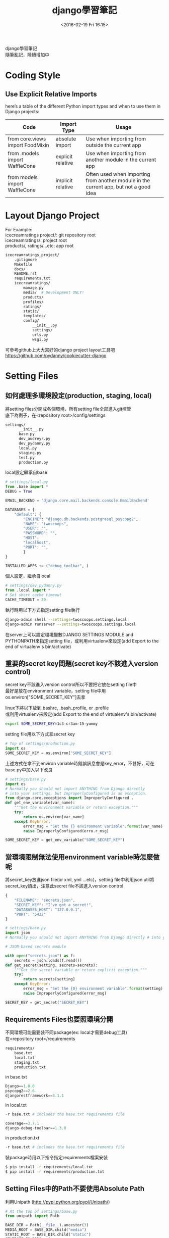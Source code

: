 #+TITLE: django學習筆記
#+DATE: <2016-02-19 Fri 16:15>   
#+TAGS: python, django
#+LAYOUT: post
#+CATEGORIES: python
#+OPTIONS: toc:t \n:t ^:{}

django學習筆記
隨筆亂記，陸續增加中
#+BEGIN_HTML
<!--more-->
#+END_HTML

* Coding Style
** Use Explicit Relative Imports
here’s a table of the different Python import types and when to use them in Django projects:
| Code                             | Import Type       | Usage                                                                                 |
|----------------------------------+-------------------+---------------------------------------------------------------------------------------|
| from core.views import FoodMixin | absolute import   | Use when importing from outside the current app                                       |
| from .models import WaffleCone   | explicit relative | Use when importing from another module in the current app                             |
| from models import WaffleCone    | implicit relative | Often used when importing from another module in the current app, but not a good idea |

* Layout Django Project
For Example:
icecreamratings project/: git repository root
icecreamratings/: project root
products/, ratings/...etc: app root
#+begin_src sh
icecreamratings_project/
    .gitignore
    Makefile
    docs/
    README.rst
    requirements.txt
    icecreamratings/
        manage.py
        media/  # Development ONLY!
        products/
        profiles/
        ratings/
        static/
        templates/
        config/
            __init__.py
            settings/
            urls.py
            wsgi.py
#+end_src
可參考github上大大寫好的django project layout工具吧
https://github.com/pydanny/cookiecutter-django

* Setting Files
** 如何處理多環境設定(production, staging, local)
將setting files分開成各個環境，所有setting file全部進入git控管
底下為例子，在<repository root>/config/settings
#+begin_src sh
settings/
      __init__.py
      base.py
      dev_audreyr.py
      dev_pydanny.py
      local.py
      staging.py
      test.py
      production.py
#+end_src

local設定繼承自base
#+begin_src python
# settings/local.py 
from .base import *
DEBUG = True

EMAIL_BACKEND = 'django.core.mail.backends.console.EmailBackend'

DATABASES = {
    "default": {
        "ENGINE": "django.db.backends.postgresql_psycopg2",
        "NAME": "twoscoops",
        "USER": "",
        "PASSWORD": "",
        "HOST": 
        "localhost",
        "PORT": "",
        } 
}

INSTALLED_APPS += ("debug_toolbar", )
#+end_src

個人設定，繼承自local
#+begin_src python
# settings/dev_pydanny.py 
from .local import *
# Set short cache timeout
CACHE_TIMEOUT = 30
#+end_src

執行時用以下方式指定setting file執行
#+begin_src sh
django-admin shell --settings=twoscoops.settings.local
django-admin runserver --settings=twoscoops.settings.local
#+end_src
在server上可以設定環境變數DJANGO SETTINGS MODULE and PYTHONPATH來指定setting file，或利用virtualenv來設定(add Export to the end of virtualenv's bin/activate)
** 重要的secret key問題(secret key不該進入version control)
secret key不該進入version control所以不要把它放在setting file中
最好是放在environment variable，setting file中用os.environ["SOME_SECRET_KEY"]去拿

linux下將以下放到.bashrc, .bash_profile, or .profile
或利用virtualenv來設定(add Export to the end of virtualenv's bin/activate)
#+begin_src sh
export SOME_SECRET_KEY=1c3-cr3am-15-yummy
#+end_src

setting file用以下方式拿secret key
#+begin_src python
# Top of settings/production.py
import os
SOME_SECRET_KEY = os.environ["SOME_SECRET_KEY"]
#+end_src

上述方式在拿不到environ variable時錯誤訊息會是key_error，不甚好，可在base.py中加入以下改良
#+begin_src python
# settings/base.py 
import os
# Normally you should not import ANYTHING from Django directly
# into your settings, but ImproperlyConfigured is an exception.
from django.core.exceptions import ImproperlyConfigured .
def get_env_variable(var_name):
    """Get the environment variable or return exception.""" 
    try:
        return os.environ[var_name] 
    except KeyError:
        error_msg = "Set the {} environment variable".format(var_name)
        raise ImproperlyConfigured(erro.r_msg)
#+end_src

#+begin_src python
SOME_SECRET_KEY = get_env_variable("SOME_SECRET_KEY")
#+end_src
** 當環境限制無法使用environment variable時怎麼做呢
將secret_key放進json file(or xml, yml ...etc)，setting file中利用json util將secret_key讀出，注意此secret file不該進入version control
#+begin_src javascript
{
    "FILENAME": "secrets.json",
    "SECRET_KEY": "I've got a secret!",
    "DATABASES_HOST": "127.0.0.1",
    "PORT": "5432"
}
#+end_src

#+begin_src python
# settings/base.py
import json
# Normally you should not import ANYTHING from Django directly # into your settings, but ImproperlyConfigured is an exception. from django.core.exceptions import ImproperlyConfigured

# JSON-based secrets module

with open("secrets.json") as f:
    secrets = json.loads(f.read())
def get_secret(setting, secrets=secrets):
    """Get the secret variable or return explicit exception."""
    try:
        return secrets[setting] 
    except KeyError:
        error_msg = "Set the {0} environment variable".format(setting) 
        raise ImproperlyConfigured(error_msg)

SECRET_KEY = get_secret("SECRET_KEY")
#+end_src

** Requirements Files也要照環境分開
不同環境可能需要裝不同package(ex: local才需要debug工具)
在<repository root>/requirements
#+begin_src sh
requirements/
    base.txt
    local.txt
    staging.txt
    production.txt
#+end_src

in base.txt
#+begin_src python
Django==1.8.0
psycopg2==2.6
djangorestframework==3.1.1
#+end_src

in local.txt
#+begin_src python
-r base.txt # includes the base.txt requirements file

coverage==3.7.1
django-debug-toolbar==1.3.0
#+end_src

in production.txt
#+begin_src python
-r base.txt # includes the base.txt requirements file
#+end_src

裝package時用以下指令指定requirements檔案安裝
#+begin_src sh
$ pip install -r requirements/local.txt
$ pip install -r requirements/production.txt
#+end_src
** Setting Files中的Path不要使用Absolute Path
利用Unipath (http://pypi.python.org/pypi/Unipath/)
#+begin_src python
# At the top of settings/base.py 
from unipath import Path

BASE_DIR = Path(__file__).ancestor(3)
MEDIA_ROOT = BASE_DIR.child("media")
STATIC_ROOT = BASE_DIR.child("static")
STATICFILES_DIRS = (
    BASE_DIR.child("assets"),
)
TEMPLATES = [
    {
         'BACKEND': 'django.template.backends.django.DjangoTemplates',
         DIRS = (BASE_DIR.child("templates"),)
     },
]
#+end_src

或用python內建的os.path
#+begin_src python
# At the top of settings/base.py
from os.path import join, abspath, dirname
here = lambda *dirs: join(abspath(dirname(__file__)), *dirs) BASE_DIR = here("..", "..")
root = lambda *dirs: join(abspath(BASE_DIR), *dirs)

# Configuring MEDIA_ROOT
MEDIA_ROOT = root("media")

# Configuring STATIC_ROOT
STATIC_ROOT = root("collected_static")

# Additional locations of static files
STATICFILES_DIRS = (
    root("assets"),
)

# Configuring TEMPLATE_DIRS
TEMPLATES = [
    {
        'BACKEND': 'django.template.backends.django.DjangoTemplates',
        DIRS = (root("templates"),)
    }, 
]
#+end_src
* Model
** Model Inheritance
當重複field太多時，可考慮abstract base inheritance，例如幾乎每個model都要有created, modified
+ Abstract base classes: 實際上DB不會有parent table
+ multi-table inheritance: DB確實會長出parent table and child table然後用foreign key連結
+ proxy models

*不要使用multi-table inheritance，由於其實是使用foreign key處理所以會有效能問題*

以下為例子
core.models.TimeStampedModel裡有常用的created and modified field
flavors.Flovor繼承TimeStampedModel的field
注意
    class Meta: 
        abstract = True
#+begin_src python
# core/models.py
from django.db import models
class TimeStampedModel(models.Model): 
    """
    An abstract base class model that provides self-
    updating ``created`` and ``modified`` fields.
    """
    created = models.DateTimeField(auto_now_add=True)
    modified = models.DateTimeField(auto_now=True)

    class Meta: 
        abstract = True
#+end_src
#+begin_src python
# flavors/models.py
from django.db import models
from core.models import TimeStampedModel

class Flavor(TimeStampedModel):
    title = models.CharField(max_length=200)
#+end_src
** Model Design Ordering
1. Start Normalized
2. Cache Before Denormalizing
3. Denormalize Only if Absolutely Needed(try cache, row SQL, indexes)
** When to Use Null and Blank
[[{% asset_img table6_2.png %}]]
** When to Use BinaryField
*Don't Serve Files From BinaryField. Use FileField!!!*
+ MessagePack-formatted content.
+ Raw sensor data.
+ Compressed data e.g. the type of data Sentry stores as a BLOB, but is required to base64-encode due to legacy issues.
** Try to Avoid Using Generic Relations
Cons:
+ Reduction in speed of queries due to lack of indexing between models.
+ Danger of data corruption as a table can refer to another against a non-existent record.
So:
+ Try to avoid generic relations and GenericForeignKey.
+ If you think you need generic relations, see if the problem can be solved through better model design or the new PostgreSQL  elds.
+ If usage can’t be avoided, try to use an existing third-party app.  e isolation a third-party app provides will help keep data cleaner.
** The Model meta API
Main Usages:
+ Get a list of a model’s fields.
+ Get the class of a particular  eld for a model (or its inheritance chain or other info derived from such).
+ Ensure that how you get this information remains constant across future Django versions.

Examples:
+ Building a Django model introspection tool.
+ Building your own custom specialized Django form library.
+ Creating admin-like tools to edit or interact with Django model data.
+ Writing visualization or analysis libraries, e.g. analyzing info only about  elds that start with “foo”.
** Fat Models
將跟DB有關的邏輯從view中抽出放到Model中包裝是好的設計，但project到最後會發生Model肥大的問題，一個Model數千行這就不好了，底下提供兩個解法
+ Model Behaviors Pattern: http://blog.kevinastone.com/django-model-behaviors.html
+ Mixin
* Queries and the Database Layer
** Use get object or 404() for Single Objects instead of get()
+ Only use it in views.
+ Don’t use it in helper functions, forms, model methods or anything that is not a view or directly view related.
** Be Careful With Queries That Might Throw Exceptions
*** ObjectDoesNotExist vs. DoesNotExist
ObjectDoesNotExist can be applied to any model object, whereas DoesNotExist is for a speci c model.
#+begin_src python
from django.core.exceptions import ObjectDoesNotExist 
from flavors.models import Flavor
from store.exceptions import OutOfStock

def list_flavor_line_item(sku): 
    try:
        return Flavor.objects.get(sku=sku, quantity__gt=0)
    except Flavor.DoesNotExist:
        msg = "We are out of {0}".format(sku) 
        raise OutOfStock(msg)
def list_any_line_item(model, sku): 
    try:
        return model.objects.get(sku=sku, quantity__gt=0) 
    except ObjectDoesNotExist:
        msg = "We are out of {0}".format(sku) 
        raise OutOfStock(msg)
#+end_src
*** When You Just Want One Object but Get Three Back
check for a MultipleObjectsRe- turned exception
#+begin_src python
from flavors.models import Flavor
from store.exceptions import OutOfStock, CorruptedDatabase

def list_flavor_line_item(sku): 
    try:
        return Flavor.objects.get(sku=sku, quantity__gt=0) .
    except Flavor.DoesNotExist:
        msg = "We are out of {}".format(sku) 
        raise OutOfStock(msg)
    except Flavor.MultipleObjectsReturned:
        msg = "Multiple items have SKU {}. Please fix!".format(sku) 
        raise CorruptedDatabase(msg)
#+end_src
** Transactions
*** Wrapping Each HTTP Request in a Transaction
#+begin_src python
# settings/base.py
DATABASES = {
'default': {
        # ...
        'ATOMIC_REQUESTS': True,
        },
}
#+end_src

non atomic function include atomic code:
#+begin_src python
# flavors/views.py
from django.db import transaction
from django.http import HttpResponse
from django.shortcuts import get_object_or_404 
from django.utils import timezone
from .models import Flavor

@transaction.non_atomic_requests
def posting_flavor_status(request, pk, status):
    flavor = get_object_or_404(Flavor, pk=pk)

    # This will execute in autocommit mode (Django's default).
    flavor.latest_status_change_attempt = timezone.now()
    flavor.save()

    with transaction.atomic():
    # This code executes inside a transaction. 
        flavor.status = status 
        flavor.latest_status_
        change_success = timezone.now() 
        flavor.save()
        return HttpResponse("Hooray")

    # If the transaction fails, return the appropriate status 
    return HttpResponse("Sadness", status_code=400)

#+end_src
*** Explicit Transaction Declaration
* Function- and Class-Based Views
** When to Use FBVs or CBVs
[[{% asset_img figure8_1.png %}]]
** Keep View Logic Out of URLConfs
Bad Example:
#+begin_src python
from django.conf.urls import url
from django.views.generic import DetailView
from tastings.models import Tasting

urlpatterns = [ 
    url(r"ˆ(?P<pk>\d+)/$",
        DetailView.as_view(
            model=Tasting,
            template_name="tastings/detail.html"),
        name="detail"),
    url(r"ˆ(?P<pk>\d+)/results/$", 
        DetailView.as_view(
            model=Tasting,
            template_name="tastings/results.html"),
        name="results"),
]

#+end_src

Good view example:
#+begin_src python
# tastings/views.py
from django.views.generic import ListView, DetailView, UpdateView 
from django.core.urlresolvers import reverse
from .models import Tasting 

class TasteListView(ListView):
    model = Tasting
class TasteDetailView(DetailView):
    model = Tasting
class TasteResultsView(TasteDetailView):
    template_name = "tastings/results.html"
class TasteUpdateView(UpdateView): 
    model = Tasting
    def get_success_url(self):
        return reverse("tastings:detail",
            kwargs={"pk": self.object.pk})
#+end_src

Good urls example:
#+begin_src python
# tastings/urls.py
from django.conf.urls import url
from . import views

urlpatterns = [
    url(
        regex=r"ˆ$", 
        view=views.TasteListView.as_view(), 
        name="list"
    ),
    url(
        regex=r"ˆ(?P<pk>\d+)/$", 
        view=views.TasteDetailView.as_view(), 
        name="detail"
    ), 
    url(
        regex=r"ˆ(?P<pk>\d+)/results/$", 
        view=views.TasteResultsView.as_.view(), 
        name="results"
    ), 
    url(
        regex=r"ˆ(?P<pk>\d+)/update/$", 
        view=views.TasteUpdateView.as_view(), 
        name="update"
    ) 
]
#+end_src
** Use URL Namespaces
In the root URLConf we would add:
#+begin_src python
# urls.py at root of project
urlpatterns += [
    url(r'ˆtastings/', include('tastings.urls', namespace='tastings')),
]
#+end_src

view example:
#+begin_src python
# tastings/views.py snippet
class TasteUpdateView(UpdateView):
    model = Tasting
    def get_success_url(self):
        return reverse("tastings:detail", .
            kwargs={"pk": self.object.pk})
#+end_src

template example:
{% raw %}
#+begin_src python
{% extends "base.html" %}
{% block title %}Tastings{% endblock title %}
{% block content %}
<ul>
  {% for taste in tastings %} 
    <li>
      <a href="{% url "tastings:detail" taste.pk %}">{{ taste.title }}</a>
      <small>
        (<a href="{% url "tastings:update" taste.pk %}">update</a>)
      </small>
    </li>
  {% endfor %}
</ul>
{% endblock content %}
#+end_src
{% endraw %}
** Django Views Are Functions
Class-Based Views Are Actually Called as Functions
#+begin_src python
# simplest_views.py
from django.http import HttpResponse 
from django.views.generic import View

# The simplest FBV
def simplest_view(request):
    # Business logic goes here 
    return HttpResponse("FBV")

# The simplest CBV
class SimplestView(View):
    def get(self, request, *args, **kwargs):
       # Business logic goes here
       return HttpResponse("CBV")
#+end_src
** Don't Use locals() as Views Context
Bad example:
#+begin_src python
def ice_cream_store_display(request, store_id): 
    store = get_object_or_404(Store, id=store_id)
    now = timezone.now()
    return render(request, 'melted_ice_cream_report.html', locals())
#+end_src

Good example:
#+begin_src python
def ice_cream_store_display(request, store_id):
    return render(request, 'melted_ice_cream_report.html', dict{
        'store': get_object_or_404(Store, id=store_id),
        'now': timezone.now()
    })
#+end_src
* Function-Based Views
** Use Decorator To Modify Request And Response
Here’s a sample decorator template for use in function-based views:
functools.wraps() is a convenience tool that copies over metadata including critical data like docstrings to the newly decorated function.
#+begin_src python
# simple decorator template import functools
def decorator(view_func): 
    @functools.wraps(view_func)
    def new_view_func(request, *args, **kwargs):
        # You can modify the request (HttpRequest) object here. 
        response = view_func(request, *args, **kwargs)
        # You can modify the response (HttpResponse) object here. 
        return response
    return new_view_func
#+end_src

check_sprinkles is a decorator to modify request:
#+begin_src python
# sprinkles/decorators.py 
from functools import wraps
from . import utils

# based off the decorator template from Example 8.5 
def check_sprinkles(view_func):
"""Check if a user can add sprinkles""" 
    @wraps(view_func)
    def new_view_func(request, *args, **kwargs):
        # Act on the request object with utils.can_sprinkle()
        request = utils.can_sprinkle(request)
        # Call the view function
        response = view_func(request, *args, **kwargs)
        # Return the HttpResponse object
        return response 
    return new_view_func
#+end_src

Then we attach it to the function thus:
#+begin_src python
# views.py
from django.shortcuts import get_object_or_404, render
from .decorators import check_sprinkles
from .models import Sprinkle

# Attach the decorator to the view 
@check_sprinkles
def sprinkle_detail(request, pk):
    """Standard detail view"""
    sprinkle = get_object_or_404(Sprinkle, pk=pk)
    return render(request, "sprinkles/sprinkle_detail.html",
        {"sprinkle": sprinkle})
#+end_src
* Class-Based Views
** Guidelines When Working With CBVs
+ Less view code is better.
+ Never repeat code in views.
+ Views should handle presentation logic. Try to keep business logic in models when possible, or in forms if you must.
+ Keep your views simple.
+ Don’t use CBVs to write custom 403, 404, and 500 error handlers. Use FBVs instead.
+ Keep your mixins simpler.
** Using Mixins With CBVs
The rules follow Python’s method resolution order, which in the most simplistic de nition possible, proceeds from left to right:
1. The base view classes provided by Django always go to the right.
2. Mixins go to the left of the base view.
3. Mixins should inherit from Python’s built-in object type.

Example of the rules in action:
#+begin_src python
from django.views.generic import TemplateView 

class FreshFruitMixin(object):
    def get_context_data(self, **kwargs): 
        context = super(FreshFruitMixin,
            . self).get_context_data(**kwargs)
        context["has_fresh_fruit"] = True 
        return context

class FruityFlavorView(FreshFruitMixin, TemplateView): 
    template_name = "fruity_flavor.html"
#+end_src
** Which Django GCBV Should Be Used for What Task?
[[{% asset_img table10_1.png %}]]
** General Tips for Django CBVs
*** Constraining Django CBV/GCBV Access to Authenticated Users
Use django-braces LoginRequiredMixin
#+begin_src python
# flavors/views.py
from django.views.generic import DetailView
from braces.views import LoginRequiredMixin
from .models import Flavor

class FlavorDetailView(LoginRequiredMixin, DetailView):
    model = Flavor
#+end_src
*** Performing Custom Actions on Views With Valid Forms
#+begin_src python
from django.views.generic import CreateView 
from braces.views import LoginRequiredMixin 
from .models import Flavor
class FlavorCreateView(LoginRequiredMixin, CreateView):
    model = Flavor
    fields = ('title', 'slug', 'scoops_remaining')
    def form_valid(self, form):
        # Do custom logic here
        return super(FlavorCreateView, self).form_valid(form)
#+end_src
To perform custom logic on form data that has already been validated, simply add the logic to formvalid().  e return value of formvalid() should be a django.http.HttpResponseRedirect.
*** Performing Custom Actions on Views With Invalid Forms
#+begin_src python
from django.views.generic import CreateView 
from braces.views import LoginRequiredMixin
from .models import Flavor
class FlavorCreateView(LoginRequiredMixin, CreateView): 
    model = Flavor
    def form_invalid(self, form):
    # Do custom logic here .
        return super(FlavorCreateView, self).form_invalid(form)
#+end_src
*** Using the View Object
If you are using class-based views for rendering content, consider using the view object itself to provide access to properties and methods that can be called by other method and properties.  ey can also be called from templates. For example:
#+begin_src python
from django.utils.functional import cached_property
from django.views.generic import UpdateView, TemplateView
from braces.views import LoginRequiredMixin 
from .models import Flavor
from .tasks import update_users_who_favorited 

class FavoriteMixin(object):
    @cached_property
    def likes_and_favorites(self):
    """Returns a dictionary of likes and favorites""" 
    likes = self.object.likes()
    favorites = self.object.favorites()
    return {
        "likes": likes,
        "favorites": favorites,
        "favorites_count": favorites.count(),
    }
class FlavorUpdateView(LoginRequiredMixin, FavoriteMixin, UpdateView): 
    model = Flavor
    fields = ('title', 'slug', 'scoops_remaining')
    def form_valid(self, form): 
        update_users_who_favorited(
            instance=self.object,
            favorites=self.likes_and_favorites['favorites']
        )
        return super(FlavorCreateView, self).form_valid(form)
class FlavorDetailView(LoginRequiredMixin, FavoriteMixin, TemplateView): 
    model = Flavor
#+end_src

The nice thing about this is the various  avors/ app templates can now access this property:
{% raw %}
#+begin_src python
{# flavors/base.html #}
{% extends "base.html" %}

{% block likes_and_favorites %} 
  <ul>
    <li>Likes: {{ view.likes_and_favorites.likes }}</li>
    <li>Favorites: {{ view.likes_and_favorites.favorites_count }}</li> 
  </ul>
{% endblock likes_and_favorites %}
#+end_src
{% endraw %}
** How GCBVs and Forms Fit Together
First, let’s define a flavor model to use in this section’s view examples:
#+begin_src python
# flavors/models.py
from django.core.urlresolvers import reverse 
from django.db import models
STATUS = (
    (0, "zero"),
    (1, "one"),
)

class Flavor(models.Model):
    title = models.CharField(max_length=255)
    slug = models.SlugField(unique=True)
    scoops_remaining = models.IntegerField(default=0, choices=STATUS)
    def get_absolute_url(self):
        return reverse("flavors:detail", kwargs={"slug": self.slug})
#+end_src
*** Views + ModelForm Example
Here we have the following views:
1. FlavorCreateView corresponds to a form for adding new flavors.
2. FlavorUpdateView corresponds to a form for editing existing flavors.
3. FlavorDetailView corresponds to the con rmation page for both  avor creation and flavor updates.
Views:
#+begin_src python
# flavors/views.py
from django.contrib import messages
from django.views.generic import CreateView, UpdateView, DetailView
from braces.views import LoginRequiredMixin 
from .models import Flavor

class FlavorActionMixin(object):
    fields = ('title', 'slug', 'scoops_remaining')
    @property
    def success_msg(self):
        return NotImplemented

    def form_valid(self, form):
        messages.info(self.request, self.success_msg)
        return super(FlavorActionMixin, self).form_valid(form)

class FlavorCreateView(LoginRequiredMixin, FlavorActionMixin, CreateView):
    model = Flavor
    success_msg = "Flavor created!"
class FlavorUpdateView(LoginRequiredMixin, FlavorActionMixin, UpdateView):
    model = Flavor
    success_msg = "Flavor updated!"
class FlavorDetailView(DetailView):
    model = Flavor
#+end_src

Template:
{% raw %}
#+begin_src python
{# templates/flavors/flavor_detail.html #}
{% if messages %}
  <ul class="messages">
    {% for message in messages %}
    <li id="message_{{ forloop.counter }}"
        {% if message.tags %} class="{{ message.tags }}" .
          {% endif %}>
        {{ message }}
    </li>
    {% endfor %} 
  </ul>
{% endif %}
#+end_src
{% endraw %}
*** Views + Form Example
Implemente flavor search page
We add the following code to flavors/views.py:
#+begin_src python
from django.views.generic import ListView
from .models import Flavor

class FlavorListView(ListView): 
    model = Flavor
    def get_queryset(self):
    # Fetch the queryset from the parent get_queryset
        queryset = super(FlavorListView, self).get_queryset()

        # Get the q GET parameter
        q = self.request.GET.get("q") 
        if q:
            # Return a filtered queryset
            return queryset.filter(title__icontains=q) 
        # Return the base queryset
        return queryset
#+end_src

Template:
{% raw %}
#+begin_src python
{# templates/flavors/_flavor_search.html #}
{% comment %}
  Usage: {% include "flavors/_flavor_search.html" %}
{% endcomment %}
<form action="{% url "flavor_list" %}" .method="GET">
  <input type="text" name="q" />
  <button type="submit">search</button> 
</form>
#+end_src
{% endraw %}
** Using Just django.views.generic.View
What we find really useful, even on projects which use a lot of generic class-based views, is using the django.views.generic.View class with a GET method for displaying JSON, PDF or other non-HTML content. All the tricks that we’ve used for rendering CSV, Excel, and PDF  les in function-based views apply when using the GET method. For example:

#+begin_src python
from django.http import HttpResponse .
from django.shortcuts import get_object_or_404
from django.views.generic import View
from braces.views import LoginRequiredMixin
from .models import Flavor
from .reports import make_flavor_pdf

class PDFFlavorView(LoginRequiredMixin, View): 
    # Get the flavor
    def get(self, request, *args, **kwargs):
        flavor = get_object_or_404(Flavor, slug=kwargs['slug'])
        # create the response
        response = HttpResponse(content_type='application/pdf')
        # generate the PDF stream and attach to the response
        response = make_flavor_pdf(response, flavor)
        return response
#+end_src
* Form Fundamentals
** Validate All Incoming Data With Django Forms
舉個input data為csv file的例子
Bad Example: 
#+begin_src python
import csv import StringIO
from .models import Purchase 

def add_csv_purchases(rows):
    rows = StringIO.StringIO(rows)
    records_added = 0
    # Generate a dict per row, with the first CSV row being the keys 
    for row in csv.DictReader(rows, delimiter=","):
        # DON'T DO THIS: Tossing unvalidated data into your model.
        Purchase.objects.create(**row)
        records_added += 1
    return records_added
#+end_src
以上Bad example在Purchase create前需要自己寫input data驗證code

Good Example:
#+begin_src python
import csv import StringIO
from django import forms
from .models import Purchase, Seller 

class PurchaseForm(forms.ModelForm):
    class Meta:
        model = Purchase
    def clean_seller(self):
        seller = self.cleaned_data["seller"] 
        try:
            Seller.objects.get(name=seller) 
        except Seller.DoesNotExist:
            msg = "{0} does not exist in purchase #{1}.".format(
                seller,
                self.cleaned_data["purchase_number"]
            )
        raise forms.ValidationError(msg) return seller

def add_csv_purchases(rows):
    rows = StringIO.StringIO(rows)
    records_added = 0
    errors = []
    # Generate a dict per row, with the first CSV row being the k
    for row in csv.DictReader(rows, delimiter=","):
        # Bind the row data to the PurchaseForm. 
        form = PurchaseForm(row)
        # Check to see if the row data is valid. 
        if form.is_valid():
            # Row data is valid so save the record.
            form.save()
            records_added += 1
        else: 
            errors.append(form.errors)
    return recordded, errors
#+end_src
利用django ModelForm的is_valid來做input驗證
** Always Use CSRF Protection and POST With HTTP Forms That Modify Data
You should use Django’s CsrfViewMiddleware as blanket protection across your site rather than manually decorating views with csrf protect.
You should use Django’s CSRF protection even when posting data via AJAX.
** Understand How to Add Django Form Instance Attributes
Inserting the request.user object into forms
form:
#+begin_src python
from django import forms
from .models import Taster
class TasterForm(forms.ModelForm):
    class Meta:
        model = Taster

    def __init__(self, *args, **kwargs):
        # set the user as an attribute of the form 
        self.user = kwargs.pop('user')
        super(TasterForm, self).__init__(*args, **kwargs)
#+end_src

view:
#+begin_src python
from django.views.generic import UpdateView 
from braces.views import LoginRequiredMixin
from .forms import TasterForm 
from .models import Taster

class TasterUpdateView(LoginRequiredMixin, UpdateView): 
    model = Taster
    form_class = TasterForm
    success_url = "/someplace/"
    def get_form_kwargs(self):
        """This method is what injects forms with their keyword arguments.""" 
        # grab the current set of form #kwargs
        kwargs = super(TasterUpdateView, self).get_form_kwargs()
        # Update the kwargs with the user_id
        kwargs['user'] = self.request.user
        return kwargs
#+end_src
** Know How Form Validation Works
Form validation workflow:
+ If the form has bound data, form.is valid() calls the form.full clean() method.
+ form.fullclean() iterates through the form fields and each field validates itself:
  - Data coming into the  eld is coerced into Python via the to python() method or raises a ValidationError.
  - Data is validated against  eld-speci c rules, including custom validators. Failure raises a ValidationError.
  - If there are any custom clean <field>() methods in the form, they are called at this time.
+ form.fullclean() executes the form.clean() method.
+ If it’s a ModelForm instance, form. post clean() does the following:
  - Sets ModelForm data to the Model instance, regardless of whether form.is valid() is True or False.
  - Calls the model’s clean() method. For reference, saving a model instance through the ORM does not call the model’s clean() method.
*** ModelForm Data Is Saved to the Form, Then the Model In- stance
In a ModelForm, form data is saved in two distinct steps:
1. First, form data is saved to the form instance.
2. Later, form data is saved to the model instance.

For example, perhaps you need to catch the details of failed submission attempts for a form, saving both the user-supplied form data as well as the intended model instance changes.

#+begin_src python
# core/models.py
from django.db import models

class ModelFormFailureHistory(models.Model):
    form_data = models.TextField()
    model_data = models.TextField()
#+end_src

#+begin_src python
# flavors/views.py import json
from django.contrib import messages 
from django.core import serializers
from core.models import ModelFormFailureHistory 

class FlavorActionMixin(object):
    @property
    def success_msg(self):
        return NotImplemented
    def form_valid(self, form):
        messages.info(self.request, self.success_msg)
        return super(FlavorActionMixin, self).form_valid(form)
    def form_invalid(self, form):
        """Save invalid form and model data for later reference.""" 
        form_data = json.dumps(form.cleaned_data)
        model_data = serializers.serialize("json",
                    [form.instance])[1:-1]
        ModelFormFailureHistory.objects.create(
            form_data=form_data,
            model_data=model_data
        )
        return super(FlavorActionMixin, self).form_invalid(form)
#+end_src
** Add Errors to Forms with Form.add error()
We can streamline Form.clean() with the Form.add error() method.
#+begin_src python
from django import forms
class IceCreamReviewForm(forms.Form): 
    # Rest of tester form goes here ...
    def clean(self):
        cleaned_data = super(TasterForm, self).clean()
        flavor = cleaned_data.get("flavor")
        age = cleaned_data.get("age")
        if flavor == 'coffee' and age < 3:
            # Record errors that will be displayed later. 
            msg = u"Coffee Ice Cream is not for Babies." 
            self.add_error('flavor', msg) 
            self.add_error('age', msg)
        # Always return the full collection of cleaned data. 
        return cleaned_data
#+end_src
* Common Patterns for Forms
** Pattern 1: Simple ModelForm With Default Validators
#+begin_src python
# flavors/views.py
from django.views.generic import CreateView, UpdateView
from braces.views import LoginRequiredMixin
from .models import Flavor
class FlavorCreateView(LoginRequiredMixin, CreateView):
    model = Flavor
    fields = ('title', 'slug', 'scoops_remaining')
class FlavorUpdateView(LoginRequiredMixin, UpdateView): 
    model = Flavor
    fields = ('title', 'slug', 'scoops_remaining')
#+end_src
+ FlavorCreateView and FlavorUpdateView are assigned Flavor as their model.
+ Both views auto-generate a ModelForm based on the Flavor model.
+ Those ModelForms rely on the default field validation rules of the Flavor model.
** Pattern 2: Custom Form Field Validators in ModelForms
write validator:
#+begin_src python
# core/validators.py
from django.core.exceptions import ValidationError
def validate_tasty(value):
    """Raise a ValidationError if the value doesn't start with the word 'Tasty'."""
    if not value.startswith(u"Tasty"): 
        msg = u"Must start with Tasty" 
        raise ValidationError(msg)
#+end_src
In Django, a custom field validator is simply a function that raises an error if the submitted argument doesn’t pass its test.

validator可以加在兩個地方
*** put validator in Model
#+begin_src python
# core/models.py
from django.db import models
from .validators import validate_tasty 

class TastyTitleAbstractModel(models.Model):
    title = models.CharField(max_length=255, validators=[validate_tasty])
    class Meta: 
        abstract = True
#+end_src
#+begin_src python
# flavors/models.py
from django.core.urlresolvers import reverse 
from django.db import models
from core.models import TastyTitleAbstractModel .

class Flavor(TastyTitleAbstractModel):
    slug = models.SlugField()
    scoops_remaining = models.IntegerField(default=0)
    def get_absolute_url(self):
        return reverse("flavors:detail", kwargs={"slug": self.slug})
#+end_src
*** put validator in Form
#+begin_src python
# flavors/forms.py
from django import forms
from core.validators import validate_tasty from .models import Flavor

class FlavorForm(forms.ModelForm):
    def __init__(self, *args, **kwargs):
        super(FlavorForm, self).__init__(*args, **kwargs)
        self.fields["title"].validators.append(validate_tasty)
        self.fields["slug"].validators.append(validate_tasty)
    class Meta:
        model = Flavor
#+end_src
#+begin_src python
# flavors/views.py
from django.contrib import messages
from django.views.generic import CreateView, UpdateView, DetailView
from braces.views import LoginRequiredMixin 
from .models import Flavor
from .forms import FlavorForm 

class FlavorActionMixin(object):
    model = Flavor
    fields = ('title', 'slug', 'scoops_remaining')
    @property
    def success_msg(self):
        return NotImplemented
    def form_valid(self, form): 
        messages.info(self.request, self.success_msg)
        return super(FlavorActionMixin, self).form_valid(form)
class FlavorCreateView(LoginRequiredMixin, FlavorActionMixin, CreateView):
    success_msg = "created"
    # Explicitly attach the FlavorForm class
    form_class = FlavorForm
class FlavorUpdateView(LoginRequiredMixin, FlavorActionMixin, UpdateView):
    success_msg = "updated"
    # Explicitly attach the FlavorForm class
    form_class = FlavorForm
class FlavorDetailView(DetailView): 
    model = Flavor
#+end_src
** Pattern 3: Overriding the Clean Stage of Validation
use cases:
+ Multi-field validation
+ Validation involving existing data from the database that has already been validate

Django provides a second stage and process for validating incoming data, this time via the clean() method and clean <field name>() methods.
+ clean() validate two or more fields against each other.
+ clean <field name>() validate against persistent data.

Example:
clean slug(): prevent users from ordering flavors that are out of stock
clean(): validate the flavor and toppings fields against each other
#+begin_src python
# flavors/forms.py
from django import forms
from flavors.models import Flavor

class IceCreamOrderForm(forms.Form):
    """Normally done with forms.ModelForm. But we use forms.Form here
        to demonstrate that these sorts of techniques work on every
        type of form.
    """
    slug = forms.ChoiceField("Flavor")
    toppings = forms.CharField()

    def __init__(self, *args, **kwargs): 
        super(IceCreamOrderForm, self).__init__(*args,
                **kwargs)
        # We dynamically set the choices here rather than
        # in the flavor field definition. Setting them in
        # the field definition means status updates won't
        # be reflected in the form without server restarts.
        self.fields["slug"].choices = [
            (x.slug, x.title) for x in Flavor.objects.all() 
        ]
        # NOTE: We could filter by whether or not a flavor
        #       has any scoops, but this is an example of
        #       how to use clean_slug, not filter().

    def clean_slug(self):
        slug = self.cleaned_data["slug"]
        if Flavor.objects.get(slug=slug).scoops_remaining <= 0:
            msg = u"Sorry, we are out of that flavor."
            raise forms.ValidationError(msg) 
        return slug

    def clean(self):
        cleaned_data = super(IceCreamOrderForm, self).clean()
        slug = cleaned_data.get("slug", "")
        toppings = cleaned_data.get("toppings", "")
        # Silly "too much chocolate" validation example
        if u"chocolate" in slug.lower() and \ u"chocolate" in toppings.lower():
            msg = u"Your order has too much chocolate."
            raise forms.ValidationError(msg) return cleaned_data
#+end_src
** Pattern 4: Hacking Form Fields (2 CBVs, 2 Forms, 1 Model)
example:
IceCreamStore在create時只需要填入title, address，update時再強制其補上phone, description

IceCreamStore Model:
#+begin_src python
from django.core.urlresolvers import reverse 
from django.db import models

class IceCreamStore(models.Model):
    title = models.CharField(max_length=100) 
    block_address = models.TextField() .
    phone = models.CharField(max_length=20, blank=True) 
    description = models.TextField(blank=True)

    def get_absolute_url(self):
        return reverse("store_detail", kwargs={"pk": self.pk})
#+end_src

First we see the bad approach:
#+begin_src python
# stores/forms.py
from django import forms
from .models import IceCreamStore

class IceCreamStoreUpdateForm(forms.ModelForm):
    # Don't do this! Duplication of the model field!
    phone = forms.CharField(required=True)
    # Don't do this! Duplication of the model field!
    description = forms.TextField(required=True)

    class Meta:
    model = IceCreamStore
#+end_src
上面的方法幾乎是copy了model中的field，想像一下若我們需要在description中加入help text，就必須同時在model與form中同時加上不然沒有作用，這不是一個好的設計

Now we use form.fields[].required to do this.
Form:
#+begin_src python
# stores/forms.py
from django import forms
from .models import IceCreamStore

class IceCreamStoreCreateForm(forms.ModelForm):
    class Meta:
        model = IceCreamStore
        fields = ("title", "block_address", )

class IceCreamStoreUpdateForm(IceCreamStoreCreateForm):
    def __init__(self, *args, **kwargs): 
        super(IceCreamStoreUpdateForm,
                self).__init__(*args, **kwargs)
        self.fields["phone"].required = True
        self.fields["description"].required = True
    class Meta(IceCreamStoreCreateForm.Meta):
        # show all the fields!
        fields = ("title", "block_address", "phone", "description", )
#+end_src
Views:
#+begin_src python
# stores/views
from django.views.generic import CreateView, UpdateView
from .forms import IceCreamStoreCreateForm 
from .forms import IceCreamStoreUpdateForm 
from .models import IceCreamStore

class IceCreamCreateView(CreateView):
    model = IceCreamStore
    form_class = IceCreamStoreCreateForm

class IceCreamUpdateView(UpdateView): 
    model = IceCreamStore
    form_class = IceCreamStoreUpdateForm
#+end_src
** Pattern 5: Reusable Search Mixin View
In this example, we’re going to cover how to reuse a search form in two views that correspond to two different models.
simple search mixin for our view:
#+begin_src python
# core/views.py
class TitleSearchMixin(object):

    def get_queryset(self):
        # Fetch the queryset from the parent's get_queryset 
        queryset = super(TitleSearchMixin, self).get_queryset()
        # Get the q GET parameter
        q = self.request.GET.get("q") 
        if q:
            # return a filtered queryset
            return queryset.filter(title__icontains=q) 
        # No q is specified so we return queryset 
        return queryset
#+end_src

views:
#+begin_src python
# add to flavors/views.py
from django.views.generic import ListView
from core.views import TitleSearchMixin 
from .models import Flavor

class FlavorListView(TitleSearchMixin, ListView): 
    model = Flavor
#+end_src
#+begin_src python
# add to store/views.py
from django.views.generic import ListView
from core.views import TitleSearchMixin 
from .models import Store

class IceCreamStoreListView(TitleSearchMixin, ListView):
    model = Store
#+end_src

template:
{% raw %}
#+begin_src html
{# form to go into stores/store_list.html template #} 
<form action="" method="GET">
  <input type="text" name="q" /> 
  <button type="submit">search</button>
</form>
#+end_src
#+begin_src html
{# form to go into flavors/flavor_list.html template #} 
<form action="" method="GET">
  <button type="submit">search</button>
  <input type="text" name="q" /> 
</form>
#+end_src
{% endraw %}
* Templates
** Keep Templates Mostly in templates/
Template layout:
#+begin_src sh
templates/
    base.html
    ... (other sitewide templates in here)
    freezers/
        ("freezers" app templates in here)
#+end_src

However, some tutorials advocate putting templates within a subdirectory of each app. We find that the extra nesting is a pain to deal with
#+begin_src sh
 freezers/
     templates/
         freezers/
             ... ("freezers" app templates in here)
 templates/
     base.html
     ... (other sitewide templates in here)
#+end_src
** Template Architecture Patterns
*** 2-Tier Template Architecture Example
all templates inherit from a single root base.html
#+begin_src sh
templates/
    base.html
    dashboard.html # extends base.html
    profiles/
        profile_detail.html # extends base.html
        profile_form.html # extends base.html
#+end_src
This is best for sites with a consistent overall layout from app to app.
*** 3-Tier Template Architecture Example
+ Each app has a base_<app name>.html template. App-level base templates share a common parent base.html template.
+ Templates within apps share a common parent base_<app name>.html template.
+ Any template at the same level as base.html inherits base.html.
#+begin_src sh
templates/
    base.html
    dashboard.html # extends base.html
    profiles/
        base_profiles.html # extends base.html
        profile_detail.html # extends base_profiles.html
        profile_form.html # extends base_profiles.html
#+end_src
The 3-tier architecture is best for websites where each section requires a distinctive layout. For example, a news site might have a local news section, a classified ads section, and an events section. Each of these sections requires its own custom layout.
*** Flat Is Better Than Nested
template層數越少越好維護
** Limit Processing in Templates
Whenever you iterate over a queryset in a template, ask yourself the following questions:
+ How large is the queryset? Looping over gigantic querysets in your templates is almost always a bad idea.
+ How large are the objects being retrieved? Are all the fields needed in this template? 
+ During each iteration of the loop, how much processing occurs?

Let’s now explore some examples of template code that can be rewritten more efficiently.
Model:
#+begin_src python
# vouchers/models.py
from django.core.urlresolvers import reverse 
from django.db import models
from .managers import VoucherManager

class Voucher(models.Model):
    """Vouchers for free pints of ice c.ream.""" 
    name = models.CharField(max_length=100) 
    email = models.EmailField()
    address = models.TextField()
    birth_date = models.DateField(blank=True) 
    sent = models.BooleanField(default=False) 
    redeemed = models.BooleanField(default=False)
    objects = VoucherManager()
#+end_src
*** Gotcha 1: Aggregation in Templates
+ Don’t iterate over the entire voucher list in your template’s JavaScript section, using JavaScript variables to hold age range counts.
+ Don’t use the add template  lter to sum up the voucher counts.

*** Gotcha 2: Filtering With Conditionals in Templates
A very bad way to implement this would be with giant loops and if statements at the template level.
Bad Example:
{% raw %}
#+begin_src python
<h2>Greenfelds Who Want Ice Cream</h2> 
<ul>
{% for voucher in voucher_list %}
    {# Don't do this: conditional filtering in templates #}
    {% if "greenfeld" in voucher.name.lower %}
        <li>{{ voucher.name }}</li> 
    {% endif %}
{% endfor %} 
</ul>

<h2>Roys Who Want Ice Cream</h2> 
<ul>
{% for voucher in voucher_list %}
    {# Don't do this: conditional filtering in templates #}
    {% if "roy" in voucher.name.lower %}
        <li>{{ voucher.name }}</li> 
    {% endif %}
{% endfor %} 
</ul>
#+end_src
{% endraw %}

Good Example
views:
#+begin_src python

# vouchers/views.py
from django.views.generic import TemplateView
from .models import Voucher

class GreenfeldRoyView(TemplateView):
    template_name = "vouchers/views_conditional.html"
    def get_context_data(self, **kwargs):
        context = super(GreenfeldRoyView, self).get_context_data(**kwargs) 
        context["greenfelds"] = Voucher.objects.filter(name__icontains="greenfeld") 
        context["roys"] = Voucher.objects.filter(name__icontains="roy") 
        return context
#+end_src
template:
{% raw %}
#+begin_src python
<h2>Greenfelds Who Want Ice Cream</h2> 
<ul>
{% for voucher in greenfelds %}
    <li>{{ voucher.name }}</li> 
{% endfor %}
</ul>

<h2>Roys Who Want Ice Cream</h2> 
<ul>
{% for voucher in roys %}
    <li>{{ voucher.name }}</li> 
{% endfor %}
</ul>
#+end_src
{% endraw %}

*** Gotcha 3: Complex Implied Queries in Templates
Bad Example:
{% raw %}
#+begin_src python
{# list generated via User.object.all() #}
<h1>Ice Cream Fans and their favorite flavors.</h1> 
<ul>
{% for user in user_list %}
    <li>
        {{ user.name }}:
        {# DON'T DO THIS: Generated implicit query per user #}
        {{ user.flavor.title }}
        {# DON'T DO THIS: Second implicit query per user!!! #}
        {{ user.flavor.scoops_remaining }}
    </li> 
{% endfor %}
</ul>
#+end_src
{% endraw %}

One quick correction is to use the Django ORM’s *select related()* method:
{% raw %}
#+begin_src python
{% comment %}
List generated via User.object.all().select_related("flavors") 
{% endcomment %}
<h1>Ice Cream Fans and their favorite flavors.</h1>
<ul>
{% for user in user_list %}
    <li>
        {{ user.name }}:
        {{ user.flavor.title }}
        {{ user.flavor.scoops_remaining }} 
    </li>
{% endfor %} 
</ul>
#+end_src
{% endraw %}
*** Gotcha 4: Hidden CPU Load in Templates
需要大量CPU LOAD的code不該在template中，例如save image to file system
*** Gotcha 5: Hidden REST API Calls in Templates
REST API call不該放在template中，由於REST API可能會跑很久
建議在javascript code or view 中處理REST API call
 + JavaScript code so after your project serves out its content, the client’s browser handles the work.  is way you can entertain or distract the client while they wait for data to load.
 + The view’s Python code where slow processes might be handled in a variety of ways including message queues, additional threads, multiprocesses, or more.

** Exploring Template Inheritance
base.html:
{% raw %}
#+begin_src html
{# simple base.html #} 
{% load staticfiles %} 
<html>
<head>
    <title>
        {% block title %}Two Scoops of Django{% endblock title %}
    </title>
    {% block stylesheets %}
        <link rel="stylesheet" type="text/css" href="{% static "css/project.css" %}">
    {% endblock stylesheets %} </head>
<body>
    <div class="content">
        {% block content %} 
            <h1>Two Scoops</h1>
        {% endblock content %} 
    </div>
</body> 
</html>
#+end_src
{% endraw %}
The base.html file contains the following features:
+ A title block containing “Two Scoops of Django”.
+ A stylesheets block containing a link to a project.css file used across our site.
+ A content block containing “<h1>Two Scoops</h1>”.
{% raw %}
| Template Tag | Purpose                                                                                                                                                                            |
|--------------+------------------------------------------------------------------------------------------------------------------------------------------------------------------------------------|
| {% load %}   | Loads the staticfiles built-in template tag library                                                                                                                                |
| {% block %}  | Since base.html is a parent template, these define which child blocks can be filled in by child templates. We place links and scripts inside them so we can override if necessary. |
| {% static %} | Resolves the named static media argument to the static media server.                                                                                                               |
{% endraw %}

we’ll have a simple about.html inherit the following from it:
+ A custom title.
+ The original stylesheet and an additional stylesheet.
+ The original header, a sub header, and paragraph content.
+ The use of child blocks.
+ The use of the {{ block.super }} template variable.

{% raw %}
#+begin_src html
{% extends "base.html" %}
{% load staticfiles %}
{% block title %}About Audrey and Daniel{% endblock title %}
{% block stylesheets %}
    {{ block.super }}
    <link rel="stylesheet" type="text/css" href="{% static "css/about.css" %}">
{% endblock stylesheets %}
{% block content %}
    {{ block.super }}
    <h2>About Audrey and Daniel</h2> 
    <p>They enjoy eating ice cream</p>
{% endblock content %}
#+end_src
it generates the following HTML:
#+begin_src html
<html> 
<head>
    <title>
        About Audrey and Daniel
    </title>
    <link rel="stylesheet" type="text/css" href="/static/css/project.css"> 
    <link rel="stylesheet" type="text/css" href="/static/css/about.css">
</head> 
<body>
    <div class="content"> 
        <h1>Two Scoops</h1>
        <h2>About Audrey and Daniel</h2>
        <p>They enjoy eating ice cream</p> 
    </div>
</body> 
</html>
#+end_src

| Template Object   | Purpose                                                                                                                                                                                             |
|-------------------+-----------------------------------------------------------------------------------------------------------------------------------------------------------------------------------------------------|
| {% extends %}     | Informs Django that about.html is inheriting or extending from base.html                                                                                                                            |
| {% block %}       | Since about.html is a child template, block overrides the content provided by base.html. This means our title will render as <title>Audrey and Daniel</title>                                       |
| {{ block.super }} | When placed in a child template's block, it ensures that the parent's content is also included in the block. In the content block of the about.html template, this will render <h1>Two Scoops</h1>. |
{% endraw %}
** block.super Gives the Power of Control
Here are three examples:
{% raw %}
Template using both project.css and a custom link:
#+begin_src html
{% extends "base.html" %}
{% block stylesheets %}
    {{ block.super }} {# this brings in project.css #}
    <link rel="stylesheet" type="text/css" href="{% static "css/custom.css" %}" /> 
{% endblock %}
#+end_src

Dashboard template that excludes the project.css link:
#+begin_src html
{% extends "base.html" %}
{% block stylesheets %} .
    <link rel="stylesheet" type="text/css" href="{% static "css/dashboard.css" %}" />
    {% comment %}
        By not using {{ block.super }}, this block overrides the stylesheet block of base.html .
    {% endcomment %}
{% endblock %}
#+end_src

Template just linking the project.css file:
#+begin_src html
{% extends "base.html" %}
{% comment %}
    By not using {% block stylesheets %}, this template inherits the
    stylesheets block from the base.html parent, in this case the
    default project.css link.
{% endcomment %}
#+end_src
{% endraw %}
** Useful Things to Consider
*** Avoid Coupling Styles Too Tightly to Python Code
Aim to control the styling of all rendered templates entirely via CSS and JS.
+ If you have magic constants in your Python code that are entirely related to visual design layout, you should probably move them to a CSS file.
+ The same applies to JavaScript.
*** Common Conventions
{% raw %}
+ We prefer underscores over dashes in template names, block names, and other names in tem- plates. Most Django users seem to follow this convention. Why? Well, because underscores are allowed in names of Python objects but dashes are forbidden.
+ We rely on clear, intuitive names for blocks. {% block javascript %} is good.
+ We include the name of the block tag in the endblock. Never write just {% endblock %}, include the whole {% endblock javascript %}.
+ Templates called by other templates are prefixed with ‘_’.  is applies to templates called via {% include %} or custom template tags. It does not apply to templates inheritance controls such as {% extends %} or {% block %}.
{% endraw %}
*** Location
Templates should usually go into the root of the Django project, at the same level as the apps.
The only exception is when you bundle up an app into a third-party package. That packages template directory should go into app directly.
*** Use Named Context Objects
{% raw %}
use {{ topping list }} and {{ topping }} in your templates, instead of {{ object list }} and {{ object }}
{% endraw %}
*** Use URL Names Instead of Hardcoded Paths
A common developer mistake is to hardcode URLs in templates like this:
{% raw %}
#+begin_src python
<a href="/flavors/">
#+end_src
Instead, we use the {% url %} tag and references the names in our URLConf  les:
#+begin_src python
<a href="{% url 'flavors_list' %}">
#+end_src
{% endraw %}
*** Debugging Complex Templates
A trick recommended by Lennart Regebro is that when templates are complex and it becomes dif-  cult to determine where a variable is failing, you can force more verbose errors through the use of the string if invalid option in OPTIONS of your TEMPLATES setting:
#+begin_src python
# settings/local.py
TEMPLATES = [
    {
        'BACKEND': 'django.template.backends.django.DjangoTemplates',
        'APP_DIRS': True,
        'OPTIONS':
            'string_if_invalid': 'INVALID EXPRESSION: %s'
    }, 
]
#+end_src
** Error Page Templates
It’s standard practice to create at least 404.html and 500.html templates.
We suggest serving your error pages from a static file server (e.g. Nginx or Apache) as entirely self- contained static HTML files. That way, if your entire Django site goes down but your static  le server is still up, then your error pages can still be served.

GitHub’s 404 and 500 error pages are great examples of fancy but entirely static, self-contained error pages:
+ https://github.com/404
+ https://github.com/500
+ All CSS styles are inline in the head of the same HTML page, eliminating the need for a separate stylesheet.
+ All images are entirely contained as data within the HTML page.  ere are no <img> links to external URLs.
+ All JavaScript needed for the page is contained within the HTML page. There are no external links to JavaScript assets.

For more information, see the Github HTML Styleguide:
+ https://github.com/styleguide

* Template Tags and Filters
** Filters Are Functions
Filters are functions that accept just one or two arguments.
大多數的filters都只是作很簡單的事，通常都是將實作寫在utils.py，再由filters去import utils.py
可參考django的default filters實作：https://github.com/django/django/blob/stable/1.8.x/django/template/defaultfilters.py
django.template.defaultfilters.slugify是呼叫django.utils.text.slugify
*** When to Write Filters
*Filters are good for modifying the presentation of data*, and they can be readily reused in REST APIs and other output formats.
** Custom Template Tags
+ Template Tags Are Harder to Debug
+ Template Tags Make Code Reuse Harder
+ The Performance Cost of Template Tags
*** When to Write Template Tags
Think these before writing custom tags:
+ Anything that causes a read/write of data might be better placed in a model or object method.
+ Since we implement a consistent naming standard across our projects, we can add an abstract base class model to our core.models module. Can a method or property in our project’s abstract base class model do the same work as a custom template tag?

When should you write new template tags? We recommend writing them in situations where they are only responsible for rendering of HTML. For example, projects with very complex HTML layouts with many different models or data types might use them to create a more  exible, understandable template architecture.

** Naming Your Template Tag Libraries
The convention we follow is <app name>_tags.py.
+ flavors_tags.py 
+ blog_tags.py

** Loading Your Template Tag Modules
{% raw %}
#+begin_src python
{% extends "base.html" %}

{% load flavors_tags %}
#+end_src
{% endraw %}
*** Watch Out for This Crazy Anti-Pattern
*Don't Use This*
#+begin_src python
# Don't use this code!
# It's an evil anti-pattern! 
from django import template 
template.add_to_builtins(
    "flavors.templatetags.flavors_tags"
)
#+end_src
* Building REST APIs
** Fundamentals of Basic REST API Design
HTTP method:
| Purpose of Request                                  | HTTP Method | Rough SQL equivalent |
|-----------------------------------------------------+-------------+----------------------|
| Create a new resource                               | POST        | INSERT               |
| Read an existing resource                           | GET         | SELECT               |
| Request the metadata of an existing resource        | HEAD        |                      |
| Update an existing resource                         | PUT         | UPDATE               |
| Update part of an existing resource                 | PATCH       | UPDATE               |
| Delete an existing resource                         | DELETE      | DELETE               |
| Return the supported HTTP methods for the given URL | OPTIONS     |                      |
| Echo back the request                               | TRACE       |                      |
| Tunneling over TCP/IP (usually not implemented)     | CONNECT     |                      |

some common HTTP status codes:
[[{% asset_img table16_2.png %}]]

** Implementing a Simple JSON API
*use django-rest-framework*
model:
#+begin_src python
# flavors/models.py
from django.core.urlresolvers import reverse 
from django.db import models

class Flavor(models.Model):
    title = models.CharField(max_length=255)
    slug = models.SlugField(unique=True) 
    scoops_remaining = models.IntegerField(default=0)

    def get_absolute_url(self):
        return reverse("flavors:detail", kwargs={"slug": self.slug})
#+end_src
Define the serializer class:
#+begin_src python

from rest_framework import serializers
from .models import flavor

class FlavorSerializer(serializers.ModelSerializer):
    class Meta:
        model = flavor
        fields = ('title', 'slug', 'scoops_remaining')
#+end_src
Views:
#+begin_src python
# flavors/views
from rest_framework.generics import ListCreateAPIView
from rest_framework.generics import RetrieveUpdateDestroyAPIView 
from .models import Flavor
from .serializers import FlavorSerializer

class FlavorCreateReadView(ListCreateAPIView):
    queryset = Flavor.objects.all()
    serializer_class = FlavorSerializer
    lookup_field = 'slug'

class FlavorReadUpdateDeleteView(RetrieveUpdateDestroyAPIView): 
    queryset = Flavor.objects.all()
    serializer_class = FlavorSerializer
    lookup_field = 'slug'
#+end_src
flavors/urls.py:
#+begin_src python

# flavors/urls.py
from django.conf.urls import url
from flavors import views

urlpatterns = [
    url(
        regex=r"ˆapi/$", 
        view=views.FlavorCreateReadView.as_view(), 
        name="flavor_rest_api"
    ), 
    url(
        regex=r"ˆapi/(?P<slug>[-\w]+)/$",
        view=views.FlavorReadUpdateDeleteView.as_view(),
        name="flavor_rest_api"
    )
]
#+end_src
| Url                 | View                       | Url Name (same) |
|---------------------+----------------------------+-----------------|
| /flavors/api/       | FlavorCreateReadView       | flavor_rest api |
| /flavors/api/:slug/ | FlavorReadUpdateDeleteView | flavor_rest api |

Don't forget to add authenticate and permissions:
+ http://www.django-rest-framework.org/api-guide/authentication/
+ http://www.django-rest-framework.org/api-guide/permissions/
** REST API Architecture
*** Code for a Project Should Be Neatly Organized
For example, we might place all our views, serializers, and other API components in an app titled apiv4.
The downside is the possibility for the API app to become too large and disconnected from the apps that power it. Hence why we consider an alternative in the next subsection.
*** Code for an App Should Remain in the App
REST APIs are just views. For simpler, smaller projects, REST API views should go into views.py or viewsets.py modules
The downside is that if there are too many small, interconnecting apps, it can be hard to keep track of the myriad of places API components are placed. Hence why we considered another approach in the previous subsection.

*** Grouping API URLs
If you have REST API views in multiple Django apps, how do you build a project-wide API that looks like this?
#+begin_src sh
api/flavors/ # GET, POST 
api/flavors/:slug/ # GET, PUT, DELETE
api/users/ # GET, POST
api/users/:slug/ # GET, PUT, DELETE
#+end_src
{% raw %}
#+begin_src python
 # core/api.py
"""Called from the project root's urls.py URLConf thus:
        url(r"ˆapi/", include("core.api", namespace="api")), 
"""
from django.conf.urls import url
from flavors import views as flavor_views 
from users import views as user_views

 urlpatterns = [
     # {% url "api:flavors" %}
     url(
        regex=r"ˆflavors/$", 
        view=flavor_views.FlavorCreateReadView.as_view(), 
        name="flavors" .
     ),

     # {% url "api:flavors" flavor.slug %}
     url(
        regex=r"ˆflavors/(?P<slug>[-\w]+)/$", 
        view=flavor_views.FlavorReadUpdateDeleteView.as_view(), 
        name="flavors"
     ),

     # {% url "api:users" %}
     url(
        regex=r"ˆusers/$", 
        view=user_views.UserCreateReadView.as_view(), 
        name="users"
     ),

     # {% url "api:users" user.slug %}
     url(
          regex=r"ˆusers/(?P<slug>[-\w]+)/$", 
          view=user_views.UserReadUpdateDeleteView.as_view(), 
          name="users" .
    ),
]
#+end_src
{% endraw %}
*** Version Your API
It’s a good practice to abbreviate the urls of your API with the version number e.g. /api/v1/flavors or /api/v1/users and then as the API changes, /api/v2/flavors or /api/v2/users.
** Shutting Down an External API
1. Notify User
2. Replace API With 410 Error View
#+begin_src python
# core/apiv1_shutdown.py
from django.http import HttpResponseGone

apiv1_gone_msg = """APIv1 was removed on April 2, 2015. Please switch to APIv3:
<ul>
    <li>
        <a href="https://www.example.com/api/v3/">APIv3 Endpoint</a>
    </li> 
    <li>
        <a href="https://example.com/apiv3_docs/">APIv3 Documentation</a>
    </li> 
    <li>
        <a href="http://example.com/apiv1_shutdown/">APIv1 shut down notice</a>
    </li>
</ul> 
"""
def apiv1_gone(request):
    return HttpResponseGone(apiv1_gone_msg)
#+end_src
** Rate Limiting Your API
Rate limiting is when an API restricts how many requests can be made by a user of the API within a period of time.
* Working With the Django Admin
** It's Not for End Users
The Django admin interface is designed for site administrators, not end users.
** Add __str__ to Model
The default admin page for a Django app looks something like this:
[[{% asset_img figure19_2.png %}]]

Implementing __str__():
#+begin_src python
from django.db import models
from django.utils.encoding import python_2_unicode_compatible

@python_2_unicode_compatible # For Python 3.4 and 2.7 
class IceCreamBar(models.Model):
    name = models.CharField(max_length=100)
    shell = models.CharField(max_length=100)
    filling = models.CharField(max_length=100)
    has_stick = models.BooleanField(default=True)

    def __str__(self): 
        return self.name
#+end_src
The result:
[[{% asset_img figure19_3.png %}]]

If you still want to show data for additional  elds on the app’s admin list page, you can then use list display:
#+begin_src python
from django.contrib import admin
from .models import IceCreamBar

class IceCreamBarAdmin(admin.ModelAdmin):
    list_display = ("name", "shell", "filling",)

admin.site.register(IceCreamBar, IceCreamBarAdmin)
#+end_src
The result with the specified fields:
[[{% asset_img figure19_5.png %}]]
** Adding Callables to ModelAdmin Classes
For example, it’s not uncommon to want to see the exact URL of a model instance in the Django admin.
#+begin_src python
from django.contrib import admin
from django.core.urlresolvers import reverse 
from django.utils.html import format_html
from icecreambars.models import IceCreamBar 

class IceCreamBarAdmin(admin.ModelAdmin):
    list_display = ("name", "shell", "filling",)
    readonly_fields = ("show_url",)

    def show_url(self, instance):
        url = reverse("ice_cream_bar_detail",
                kwargs={"pk": instance.pk})
        response = format_html("""<a href="{0}">{1}</a>""", url, url) 
        return response

    show_url.short_description = "Ice Cream Bar URL"
    # Displays HTML tags
    # Never set allow_tags to True against user submitted data!!!
    show_url.allow_tags = True

admin.site.register(IceCreamBar, IceCreamBarAdmin)
#+end_src
[[{% asset_img figure19_6.png %}]]
** Django's Admin Documentation Generator
1. pip install docutils into your project’s virtualenv. 
2. Add django.contrib.admindocs to your INSTALLED APPS. 
3. Add (r'ˆadmin/doc/', include('django.contrib.admindocs.urls')) to your root URLConf. Make sure it’s included before the r'ˆadmin/' entry, so that requests to /admin/doc/ don’t get handled by the latter entry.
4. Optional : Linking to templates requires the ADMIN FOR setting to be con gured.
5. Optional : Using the admindocs bookmarklets requires the XViewMiddleware to be installed.
 
** Securing the Django Admin and Django Admin Docs
* Dealing With the User Model
** Use Django's Tools for Finding the User Model
The advised way to get to the user class is as follows:
#+begin_src python
# Stock user model definition
>>> from django.contrib.auth import get_user_model
>>> get_user_model()
<class 'django.contrib.auth.models.User'> .

# When the project has a custom user model definition 
>>> from django.contrib.auth import get_user_model 
>>> get_user_model()
<class 'profiles.models.UserProfile'>
#+end_src
*** Use settings.AUTH_USER_MODEL for Foreign Keys to User
#+begin_src python
from django.conf import settings 
from django.db import models

class IceCreamStore(models.Model):
    owner = models.OneToOneField(settings.AUTH_USER_MODEL)
    title = models.CharField(max_length=255)
#+end_src
*** Don't Use get user model() for Foreign Keys to User
This is bad, as it tends to create import loops.
#+begin_src python
# DON'T DO THIS!
from django.db import models
from django.contrib.auth import get_user_model

class IceCreamStore(models.Model):
    # This following line tends to create import loops.
    owner = models.OneToOneField(get_user_model())
    title = models.CharField(max_length=255)
#+end_src
** Custom User Fields for Django 1.8 Projects
*** Option 1: Subclass AbstractUser
Choose this option if you like Django’s User model  elds the way they are, but need extra fields.
#+begin_src python
# profiles/models.py
from django.contrib.auth.models import AbstractUser
from django.db import models
from django.utils.translation import ugettext_lazy as _

class KarmaUser(AbstractUser):
    karma = models.PositiveIntegerField(verbose_name=_("karma"), default=0, blank=True)
#+end_src
The other thing you have to do is set this in your settings:
#+begin_src python
AUTH_USER_MODEL = "profiles.KarmaUser" .
#+end_src
*** Option 2: Subclass AbstractBaseUser
AbstractBaseUser is the bare-bones option with only 3 fields: password, last login, and is active.
Choose this option if:
+ You’re unhappy with the  elds that the User model provides by default, such as first name and last name.
+ You prefer to subclass from an extremely bare-bones clean slate but want to take advantage of the AbstractBaseUser sane default approach to storing passwords.

If you want to go down this path, we recommend the following reading:
+ Official Django Documentation Example http://2scoops.co/1.8-custom-user-model-example
+ Source code of django-authtools (Especially admin.py,forms.py,andmodels.py) https://github.com/fusionbox/django-authtools
*** Option 3: Linking Back From a Related Model
/Use Case: Creating a Third Party Package/
+ We are creating a third-party package for publication on PyPI.
+ The package needs to store additional information per user, perhaps a Stripe ID or another payment gateway identifier.
+ We want to be as unobtrusive to the existing project code as possible. Loose coupling!

/Use Case: Internal Project Needs/
+ We are working on our own Django project.
+ We want different types of users to have different fields.
+ We might have some users with a combination of different user types.
+ We want to handle this at the model level, instead of at other levels.
+ We want this to be used in conjunction with a custom user model from options #1 or #2.

#+begin_src python
# profiles/models.py
from django.conf import settings
from django.db import models
from flavors.models import Flavor 

class EaterProfile(models.Model):
    # Default user profile
    # If you do this you need to either have a post_save signal or
    #     redirect to a profile_edit view on initial login.
    user = models.OneToOneField(settings.AUTH_USER_MODEL)
    favorite_ice_cream = models.ForeignKey(Flavor, null=True, blank=True)

class ScooperProfile(models.Model):
    user = models.OneToOneField(settings.AUTH_USER_MODEL)
    scoops_scooped = models.IntegerField(default=0) 

class InventorProfile(models.Model):
    user = models.OneToOneField(setting.s.AUTH_USER_MODEL)
    flavors_invented = models.ManyToManyField(Flavor, null=True, blank=True)
#+end_src
* Third-Party Packages
PyPI (https://pypi.python.org/pypi)
Django Packages (https://www.djangopackages.com/)
** Wiring Up Django Packages: The Basics
+ Step 1: Read the Documentation for the Package
+ Step 2: Add Package and Version Number to Your Requirements
+ Step 3: Install the Requirements Into Your Virtualenv
+ Step 4: Follow the Package's Installation Instructions Exactl
* Testing
** Useful Library for Testing Django Projects
[[https://bitbucket.org/ned/coveragepy][coverage.py]]
** How to Structure Tests
/“Flat is better than nested,”/
#+begin_src sh
popsicles/
    __init__.py
    admin.py
    forms.py
    models.py
    test_forms.py
    test_models.py
    test_views.py
    views.py
#+end_src
** How to Write Unit Tests
*** Each Test Method Tests One Thing
example:
#+begin_src python
# flavors/test_api.py 
import json
from django.core.urlresolvers import reverse 
from django.test import TestCase
from flavors.models import Flavor

class DjangoRestFrameworkTests(TestCase):
    def setUp(self):
        Flavor.objects.get_or_create(title="title1", slug="slug1") 
        Flavor.objects.get_or_create(title="title2", slug="slug2")
        self.create_read_url = reverse("flavor_rest_api")
        self.read_update_delete_url = reverse("flavor_rest_api", kwargs={"slug": "slug1"})

    def test_list(self):
        response = self.client.get(self.create_read_url)
        # Are both titles in the conten.t? 
        self.assertContains(response, "title1") 
        self.assertContains(response, "title2")

    def test_detail(self):
        response = self.client.get(self.read_update_delete_url) 
        data = json.loads(response.content)
        content = {"id": 1, "title": "title1", "slug": "slug1", "scoops_remaining": 0}
        self.assertEquals(data, content)

    def test_create(self):
        post = {"title": "title3", "slug": "slug3"}
        response = self.client.post(self.create_read_url, post) 
        data = json.loads(response.content) 
        self.assertEquals(response.status_code, 201)
        content = {"id": 3, "title": "title3", "slug": "slug3", "scoops_remaining": 0}
        self.assertEquals(data, content)
        self.assertEquals(Flavor.objects.count(), 3)

    def test_delete(self):
        response = self.client.delete(self.read_update_delete_url) 
        self.assertEquals(response.status_code, 204) 
        self.assertEquals(Flavor.objects.count(), 1)
#+end_src
*** For Views, When Possible Use the Request Factory
The django.test.client.RequestFactory provides a way to generate a request instance that can be used as the first argument to any view.
But the request factory doesn’t support middleware, including session and authentication.
#+begin_src python
from django.contrib.auth.models import AnonymousUser
from django.contrib.sessions.middleware import SessionMiddleware 
from django.test import TestCase, RequestFactory
from .views import cheese_flavors

def add_middleware_to_request(request, .middleware_class): 
    middleware = middleware_class() 
    middleware.process_request(request)
    return request

def add_middleware_to_response(request, middleware_class): 
    middleware = middleware_class() 
    middleware.process_request(request)
    return request

class SavoryIceCreamTest(TestCase): 
    def setUp(self):
        # Every test needs access to the request factory.
        self.factory = RequestFactory()

    def test_cheese_flavors(self):
        request = self.factory.get('/cheesy/broccoli/')
        request.user = AnonymousUser()

        # Annotate the request object with a session
        request = add_middleware_to_request(request, SessionMiddleware)
        request.session.save()

        # process and test the request
        response = cheese_flavors(request)
        self.assertContains(response, "bleah!")
#+end_src
*** Don't Repeat Yourself Doesn't Apply to Writing Tests
*** Don't Rely on Fixtures
Rather than wrestle with  xtures, we’ve found it’s easier to write code that relies on the ORM. Other people like to use third-party packages.(factory boy, model mommy, mock)
*** Things That Should Be Tested
Everything! Seriously, you should test whatever you can, including:

*Views:* Viewing of data, changing of data, and custom class-based view methods.
*Models:* Creating/updating/deleting of models, model methods, model manager methods. 
*Forms:* Form methods, clean() methods, and custom  elds.
*Validators:* Really dig in and write multiple test methods against each custom validator you write. Pretend you are a malignant intruder attempting to damage the data in the site.
*Signals:* Since they act at a distance, signals can cause grief especially if you lack tests on them. 
*Filters:* Since  lters are essentially just functions accepting one or two arguments, writing tests for them should be easy.
*Template* Tags: Since template tags can do anything and can even accept template context, writing tests often becomes much more challenging. This means you really need to test them, since otherwise you may run into edge cases.
*Miscellany:* Context processors, middleware, email, and anything else not covered in this list. 
*Failure* What happens when any of the above fail?

*** Test for Failure
It is up to us to learn how to test for the exceptions our code my throw:
+ https://docs.python.org/2/library/unittest.html#unittest.TestCase.assertRaises
+ http://pytest.org/latest/assert.html#assertions-about-expected-exceptions
*** Use Mock to Keep Unit Tests From Touching the World
during tests we should not access external APIs, receive emails or webhooks, or anything that is not part of of the tested action.
when you are trying to write a unit test for a function that interacts with an external API, you have two choices:
+ Choice #1: Change the unit test to be an Integration Test.
+ Choice #2: Use the Mock library to fake the response from the external API.
Test list_flavors_sorted():
#+begin_src python
import mock import unittest
import icecreamapi
from flavors.exceptions import CantListFlavors
from flavors.utils import list_flavors_sorted 

class TestIceCreamSorting(unittest.TestCase):
    # Set up monkeypatch of icecreamapi.get_flavors() 
    @mock.patch.object(icecreamapi, "get_flavors") 
    def test_flavor_sort(self, get_flavors):
        # Instructs icecreamapi.get_flavors() to return an unordered list.
        get_flavors.return_value = ['chocolate', 'vanilla', 'strawberry', ]

        # list_flavors_sorted() calls t.he icecreamapi.get_flavors()
        # function. Since we've monkeypatched the function, it will always
        #   return ['chocolate', 'strawberry', 'vanilla', ]. Which the.
        #   list_flavors_sorted() will sort alphabetically
        flavors = list_flavors_sorted()
        self.assertEqual(
            flavors,
            ['chocolate', 'strawberry', 'vanilla', ]
        )
#+end_src
Now let’s demonstrate how to test the behavior of the list flavors sorted() function when the Ice Cream API is innaccessible.
#+begin_src python
@mock.patch.object(icecreamapi, "get_flavors") 
def test_flavor_sort_failure(self, get_flavors):
    # Instructs icecreamapi.get_flavors() to throw a FlavorError.
    get_flavors.side_effect = icecreamapi.FlavorError()

    # list_flavors_sorted() catches the icecreamapi.FlavorError()
    #   and passes on a CantListFlavors exception.
    with self.assertRaises(CantListFlavors):
        list_flavors_sorted()
#+end_src
As an added bonus for API authors, here’s how we test how code handles two different python- requests connection problems:
#+begin_src python
@mock.patch.object(requests, "get") 
def test_request_failure(self, get)
    """Test if the target site is innaccessible."""
    get.side_effect = requests.exception.ConnectionError()

    with self.assertRaises(CantListFlavors):
        list_flavors_sorted()

@mock.patch.object(requests, "get") 
def test_request_failure(self, get)
    """Test if we can handle SSL problems elegantly."""
    get.side_effect = requests.exception.SSLError()

    with self.assertRaises(CantListFlavors):
        list_flavors_sorted()
#+end_src
*** Use Fancier Assertion Methods
+ https://docs.python.org/2/library/unittest.html#assert-methods
+ https://docs.python.org/3/library/unittest.html#assert-methods
+ https://docs.djangoproject.com/en/1.8/topics/testing/tools/#assertions
We’ve found the following assert methods extremely useful:
+ assertRaises
+ Python 2.7: ListItemsEqual(), Python 3+ assertCountEqual()
+ assertDictEqual()
+ assertFormError()
+ assertContains() Check status 200, checks in response.content.
+ assertHTMLEqual() Amongst many things, ignores whitespace differences.
+ assertJSONEqual()

*** Document the Purpose of Each Test
** What About Integration Tests?
+ Selenium tests to con rm that an application works in the browser.
+ Actual testing against a third-party API instead of mocking responses. For example, Django Packages conducts periodic tests against GitHub, BitBucket, and PyPI API to ensure that its interaction with those systems is valid.
+ Interacting with http://requestb.in or http://httpbin.org/ to confirm the validity of out-bound requests.
+ Using http://runscope.com to validate that our API is working as expected.
** Continuous Integration
For projects of any size, we recommend setting up a continuous integration (CI) server to run the project’s test suite whenever code is committed and pushed to the project repo.
** Setting Up the Test Coverage Game
*** Step 1: Start Writing Tests
*** Step 2: Run Tests and Generate Coverage Report
In the command-line, at the <project root>, type:
#+begin_src sh
$ coverage run manage.py test --settings=twoscoops.settings.test
#+end_src
If we have nothing except for the default tests for two apps, we should get a response that looks like:
#+begin_src sh
  Creating test database for alias "default"...
  ..
  -----------------------------------------------
  Ran 2 tests in 0.008s
  OK
  Destroying test database for alias "default"...
#+end_src
*** Step 3: Generate the Report!
In the command-line, at the <project root>:
#+begin_src sh
$ coverage html --omit="admin.py"
#+end_src
After this runs, in the <project root> directory there is a new directory called htmlcov/ . In the htmlcov/ directory, open the index.html file using any browser.
* Documentation
** Use reStructuredText for Python Docs
http://docutils.sourceforge.net/docs/ref/rst/restructuredtext.html
here is a quick primer of some very useful commands you should learn:
#+begin_src sh
Section Header
==============

**emphasis (bold/strong)**

*italics*

Simple link: http://django.2scoops.org
Fancier Link: `Two Scoops of Django`_

.. _Two Scoops of Django: https://django.2scoops.org

Subsection Header
-----------------

#) An enumerated list item

#) Second item

 * First bullet

 * Second bullet

   * Indented Bullet

   * Note carriage return and indents

Literal code block::

    def like():
        print("I like Ice Cream")

    for i in range(10):
        like()

Python colored code block (requires pygments):

code-block:: python

    # You need to "pip install pygments" to make this work.
    for i in range(10): 
        like()

JavaScript colored code block:

code-block:: javascript

    console.log("Don't use alert()");
#+end_src
** Use Sphinx to Generate Documentation From reStructuredText
Sphinx is a tool for generating nice-looking docs from your .rst  les. Output formats include HTML, LaTeX, manual pages, and plain text.
Follow the instructions to generate Sphinx docs: http://sphinx-doc.org/.
** What Docs Should Django Projects Contain?
Here we provide a table that describes what we consider the absolute minimum documentation:
[[{% asset_img table23_1.png %}]]

** Additional Documentation Resources
+ http://www.python.org/dev/peps/pep-0257 Official speci cation on docstrings.
+ https://readthedocs.org/ Read the Docs is a free service that can host your Sphinx documentation.
+ http://pythonhosted.org/ Python Hosted is another free service for documentation hosting.
* Finding and Reducing Bottlenecks
** Should You Even Care?
Remember, premature optimization is bad. If your site is small- or medium-sized and the pages are loading  ne, then it’s okay to skip this chapter.
** Speed Up Query-Heavy Pages
*** Find Excessive Queries With Django Debug Toolbar
You’ll find bottlenecks such as:
+ Duplicate queries in a page.
+ ORM calls that resolve to many more queries than you expected.
+ Slow queries.
*** Reduce the Number of Queries
+ Try using select_related() in your ORM calls to combine queries. It follows ForeignKey relations and combines more data into a larger query. If using CBVs, django-braces makes doing this trivial with the SelectRelatedMixin. 
+ For many-to-many and many-to-one relationships that can’t be optimized with select_related(), explore using prefetch_related() instead.
+ If the same query is being generated more than once per template, move the query into the Python view, add it to the context as a variable, and point the template ORM calls at this new context variable.
+ Implement caching using a key/value store such as Memcached.  en write tests to assert the number of queries run in a view. See http://2scoops.co/1.8-test-num-queries for instructions.
+ Use the django.utils.functional.cached_property decorator to cache in memory the result of method call for the life of an object instance. This is incredibly useful.
*** Speed Up Common Queries
+ Make sure your indexes are helping speed up your most common slow queries. Look at the raw SQL generated by those queries, and index on the fields that you filter/sort on most frequently. Look at the generated WHERE and ORDER BY clauses.
+ Understand what your indexes are actually doing in production. Development machines will never perfectly replicate what happens in production, so learn how to analyze and understand what’s really happening with your database.
+ Look at the query plans generated by common queries.
+ Turn on your database’s slow query logging feature and see if any slow queries occur frequently.
+ Use django-debug-toolbar in development to identify potentially-slow queries defensively, before they hit production.

*** Switch ATOMIC REQUESTS to False

** Know What Doesn't Belong in the Database
Three things that should never go into any large site’s relational database:
*Logs.* Don’t add logs to the database. Logs may seem OK on the surface, especially in development. Yet adding this many writes to a production database will slow their performance. When the ability to easily perform complex queries against your logs is necessary, we recommend third-party services such as Splunk or Loggly, or use of document-based NoSQL databases.

*Ephemeral data.* Don’t store ephemeral data in the database. What this means is data that re- quires constant rewrites is not ideal for use in relational databases.  is includes examples such as django.contrib.sessions, django.contrib.messages, and metrics. Instead, move this data to things like Memcached, Redis, Riak, and other non-relational stores.

*Binary Data*
** Cache Queries With Memcached or Redis
Reference material:
+ https://docs.djangoproject.com/en/1.8/topics/cache/
+ https://github.com/sebleier/django-redis-cache/
** Identify Specific Places to Cache
Here are things to think about:
+ Which views/templates contain the most queries?
+ Which URLs are being requested the most?
+ When should a cache for a page be invalidated?
** Compression and Minification of HTML, CSS, and JavaScript
+ Apache and Nginx compression modules
+ django-pipeline
** Use Upstream Caching or a Content Delivery Network
*Upstream caches* such as *Varnish* are very useful. They run in front of your web server and speed up web page or content serving signi cantly. See http://varnish-cache.org/.

*Content Delivery Networks (CDNs)* like Fastly, Akamai, and Amazon Cloudfront serve static me- dia such as images, video, CSS, and JavaScript  les.  ey usually have servers all over the world, which serve out your static content from the nearest location. Using a CDN rather than serving static content from your application servers can speed up your projects.
* Asynchronous Task Queues
An asynchronous task queue is one where tasks are executed at a different time from when they are created, and possibly not in the same order they were created.
** Do We Need a Task Queue?
Here is a useful rule of thumb for determining if a task queue should be used: 
*Results take time to process:* Task queue should probably be used.
*Users can and should see results immediately:* Task queue should not be used.
| Use Task Queue? | Issue                                                          |
|-----------------+----------------------------------------------------------------|
| Yes             | Sending bulk email                                             |
| Yes             | Modifying files (including images)                             |
| Yes             | Fetching large amounts of data from third-party Ice Cream APIs |
| Yes             | Inserting or updating a lot of records into a table            |
| No              | Updating a user profile                                        |
| No              | Adding a blog or CMS entry                                     |
| Yes             | Performing time-intensive calculations                         |
| Yes             | Sending or receiving of webhooks                               |

+ Sites with small-to-medium amounts of traffic may never need a task queue for any of these actions.
+ Sites with larger amounts of traffic may discover that nearly every user action requires use of a task queue.
** Choosing Task Queue Software
Celery, Redis Queue, django-background-tasks, which to choose? Let’s go over their pros and cons:
| Software                | Pros                                                                                                            | Cons                                                                                   |
|-------------------------+-----------------------------------------------------------------------------------------------------------------+----------------------------------------------------------------------------------------|
| [[http://www.celeryproject.org/][Celery]]                  | Defacto Django standard, many different storage types, flexible, full-featured, great for high volume           | Challenging setup, overkill for slower traffic sites                                   |
| [[http://python-rq.org/][Redis Queue]]             | Flexible, powered by Redis, lower memory footprint then Celery, great for high volume, can use django-rq or not | Not as many features as Celery, medium difficulty setup, Redis only option for storage |
| [[https://pypi.python.org/pypi/django-background-tasks][django-background-tasks]] | Very easy setup, easy to use, good for small volume or batch jobs, uses Django ORM for backend                  | Uses Django ORM for backend, absolutely terrible for medium-to-high volume             |

Here is our general rule of thumb:
+ For most high-to-low volume projects, we recommend Redis Queue.
+ For high-volume projects with the need for complex task management, we recommend Celery.
+ For small volume projects, especially for running of periodic batch jobs, we recommend django-background-tasks
** Best Practices for Task Queues
*** Treat Tasks Like Views
we recommend that views contain as little code as possible, calling methods and functions from other places in the code base. We believe the same thing applies to tasks.
you can put your task code into a function, put that function into a helper module, and then call that function from a task function.
*** Tasks Aren't Free
*** Only Pass JSON-Serializable Values to Task Functions
That limits us to integers,  oats, strings, lists, tuples, and dictionaries. Don’t pass in complex objects.
Passing in an object representing persistent data (ORM instances for example can cause a race condition.)
*** Learn How to Monitor Tasks and Workers
Some useful tools:
+ Celery: https://pypi.python.org/pypi/flower
+ Redis Queue: https://pypi.python.org/pypi/django-redisboard for using Redis Queue directly.
+ django-rq: https://pypi.python.org/pypi/django-rq for using django-rq.
+ django.contrib.admin for django-background-tasks.

*** Logging!
*** Monitor the Backlog
As traffic increases, tasks can pile up if there aren’t enough workers. When we see this happening, it’s time to increase the number of workers.
*** Periodically Clear Out Dead Tasks
*** Use the Queue's Error Handling
+ Max retries for a task
+ Retry delays
When a task fails, we like to wait at least 10 seconds before trying again. Even better, if the task queue software allows it, increase the delay each time an attempt is made.
* Security
** Know Django's Security Features
Django 1.8’s security features include:
+ Cross-site scripting (XSS) protection.
+ Cross-site request forgery (CSRF) protection.
+ SQL injection protection.
+ Clickjacking protection.
+ Support for TLS/HTTPS/HSTS, including secure cookies.
+ Secure password storage, using the PBKDF2 algorithm with a SHA256 hash by default.
+ Automatic HTML escaping.
+ An expat parser hardened against XML bomb attacks.
+ Hardened JSON, YAML, and XML serialization/deserialization tools.

** Turn Off DEBUG Mode in Production
Keep in mind that when you turn off DEBUG mode, you will need to set ALLOWED HOSTS or risk raising a SuspiciousOperation error, which generates a 500 error that can be hard to debug.
** Keep Your Secret Keys Secret
** HTTPS Everywhere
*** Use django.middleware.security.SecurityMiddleware
The tool of choice for projects on Django 1.8+ for enforcing HTTPS/SSL across an entire site through middleware is built right in. To activate this middleware just follow these steps:
1. Add django.middleware.security.SecurityMiddleware to the settings.MIDDLEWARE CLASSES definition.
2. Set settings.SECURE SSL HOST to True.

django.middleware.security.SecurityMiddleware Does Not Include static/media, static assets are typically served directly by the web
server (nginx, Apache)
*** Use Secure Cookies
Your site should inform the target browser to never send cookies unless via HTTPS. You’ll need to set the following in your settings:
#+begin_src python
SESSION_COOKIE_SECURE = True
CSRF_COOKIE_SECURE = True
#+end_src
*** Use HTTP Strict Transport Security (HSTS)
HSTS can be con gured at the web server level. Follow the instructions for your web server, platform- as-a-service, and Django itself (via settings.SECURE HSTS SECONDS).
*** HTTPS Configuration Tools
Mozilla provides a SSL con guration generator at the https://mozilla.github.io/server-side-tls/ssl-config-generator/
Once you have a server set up (preferably a test server), use the Qualys SSL Labs server test at https://www.ssllabs.com/ssltest/ to see how well you did.
** Use Allowed Hosts Validation
We recommend that you avoid setting wildcard values here.
https://docs.djangoproject.com/en/1.8/ref/settings/#allowed-hosts
https://docs.djangoproject.com/en/1.8/ref/request-response/#django.http.HttpRequest.get_host
** Always Use CSRF Protection With HTTP Forms That Modify Data
** Obfuscate Primary Keys with UUIDs
#+begin_src python
import uuid as uuid_lib
from django.db import models
from django.utils.encoding import python_2_unicode_compatible

@python_2_unicode_compatible
class IceCreamPayment(models.Model):

    uuid = models.UUIDField(
        db_index=True,
        default=uuid_lib.uuid4,
        editable=False)

    def __str__(self): 
        return str(self.pk)
#+end_src
* Logging
** When to Use Each Log Level
In your production environment, we recommend using every log level except for DEBUG.
*** Log Catastrophes With CRITICAL
For example, if your code relies on an internal web service being available, and if that web service is part of your site’s core functionality, then you might log at the CRITICAL level anytime that the web service is inaccessible.
*** Log Production Errors With ERROR
whenever code raises an exception that is not caught, the event gets logged by Django using the following code:
#+begin_src python

# Taken directly from core Django code.
# Used here to illustrate an example only, so don't
# copy this into your project.
logger.error("Internal Server Error: %s", request.path,
    exc_info=exc_info,
    extra={
        "status_code": 500,
        "request": request
    }
)
#+end_src
we recommend that you use the ERROR log level whenever you need to log an error that is worthy of being emailed to you or your site admins.
*** Log Lower-Priority Problems With WARNING
This level is good for logging events that are unusual and potentially bad, but not as bad as ERROR- level events.
For example, when an incoming POST request is missing its csrf token, the event gets logged as follows:
#+begin_src python
# Taken directly from core Django code.
# Used here to illustrate an example only, so don't
# copy this into your project.
logger.warning("Forbidden (%s): %s",
               REASON_NO_CSRF_COOKIE, request.path,
    extra={
        "status_code": 403,
        "request": request,
} )
#+end_src
*** Log Useful State Information With INFO
We recommend using this level to log any details that may be particularly important when analysis is needed. These include:
+ Startup and shutdown of important components not logged elsewhere
+ State changes that occur in response to important events
+ Changes to permissions, e.g. when users are granted admin access
In addition to this, the INFO level is great for logging any general information that may help in performance analysis.
*** Log Debug-Related Messages to DEBUG
In development, we recommend using DEBUG and occasionally INFO level logging wherever you’d consider throwing a print statement into your code for debugging purposes.
#+begin_src python
import logging
from django.views.generic import TemplateView
from .helpers import pint_counter

logger = logging.getLogger(__name__)

class PintView(TemplateView):

    def get_context_data(self, *args, **kwargs):
        context = super(PintView, self).get_context_data(**kwargs) 
        pints_remaining = pint_counter()
        logger.debug("Only %d pints of ice cream left." % pints_remaining) 
        return context
#+end_src
** Log Tracebacks When Catching Exceptions
1. Logger.exception() automatically includes the traceback and logs at ERROR level.
2. For other log levels, use the optional exc_info keyword argument.
#+begin_src python
import logging import requests

logger = logging.getLogger(__name__)

def get_additional_data(): 
    try:
        r = requests.get("http://example.com/something-optional/") 
    except requests.HTTPError as e:
        logger.exception(e)
        logger.debug("Could not get additional data", exc_info=True)
        return None 
    return r
#+end_src
** One Logger Per Module That Uses Logging
#+begin_src python
# You can place this snippet at the top
# of models.py, views.py, or any other
# file where you need to log. 
import logging

logger = logging.getLogger(__name__)
#+end_src
If you’re running into a strange issue in production that you can’t replicate locally, you can temporarily turn on DEBUG logging for just the module related to the issue
** Log Locally to Rotating Files
A common way to set up log rotation is to use the UNIX logrotate utility with log- ging.handlers.WatchedFileHandler.
Note that if you are using a platform-as-a-service, you might not be able to set up rotating log files. In this case, you may need to use an external logging service such as Loggly: http://loggly.com/.
** Log settings files
https://docs.djangoproject.com/en/1.8/topics/logging/
* Signals: Use Cases and Avoidance Techniques
Signals can be useful, but they should be used as a last resort, only when there’s no good way to avoid using them.
** When to Use and Avoid Signals
Do not use signals when:
+ The signal relates to one particular model and can be moved into one of that model’s methods, possibly called by save().
+ The signal can be replaced with a custom model manager method.
+ The signal relates to a particular view and can be moved into that view.

It might be okay to use signals when:
+ Your signal receiver needs to make changes to more than one model.
+ You want to dispatch the same signal from multiple apps and have them handled the same way by a common receiver.
+ You want to invalidate a cache after a model save.
+ You have an unusual scenario that needs a callback, and there’s no other way to handle it besides using a signal. For example, you want to trigger something based on the save() or init() of a third-party app’s model. You can’t modify the third-party code and extending it might be impossible, so a signal provides a trigger for a callback.
** Signal Avoidance Techniques
*** Using Custom Model Manager Methods Instead of Signals
Let’s imagine that our site handles user-submitted ice cream-themed events, and each ice cream event goes through an approval process. These events are set with a status of “Unreviewed” upon creation. The problem is that we want our site administrators to get an email for each event submission so they know to review and post things quickly.
We could have done this with a signal, but unless we put in extra logic in the post save() code, even administrator created events would generate emails.

Use custom model manager instead of signals to solve above.
EventManager:
#+begin_src python
# events/managers.py
from django.db import models

class EventManager(models.Manager):

    def create_event(self, title, start, end, creator):
        event = self.model(title=title,
                            start=start,
                            end=end,
                            creator=creator)
        event.save() 
        event.notify_admins() 
        return event
#+end_src
Let’s attach it to our model (which comes with a notify admins() method:
#+begin_src python
# events/models.py
from django.conf import settings
from django.core.mail import mail_admins 
from django.db import models
from model_utils.models import TimeStampedModel
from .managers import EventManager

class Event(TimeStampedModel):
    STATUS_UNREVIEWED, STATUS_REVIEWED = (0, 1)
    STATUS_CHOICES = (
        (STATUS_UNREVIEWED, "Unreviewed"),
        (STATUS_REVIEWED, "Reviewed"),
    )
    title = models.CharField(max_length=100)
    start = models.DateTimeField()
    end = models.DateTimeField()
    status = models.IntegerField(choices=STATUS_CHOICES,
                                    default=STATUS_UNREVIEWED)
    creator = models.ForeignKey(settings.AUTH_USER_MODEL)
    objects = EventManager()

    def notify_admins(self):
        # create the subject and message
        subject = "{user} submitted a new event!".format(
                                user=self.creator.get_full_name())
                message = """TITLE: {title}
        START: {start}
        END: {end}""".format(title=self.title, start=self.start,
                                end=self.end)

        # Send to the admins!
        mail_admins(subject=subject,
            message=message,
            fail_silently=False)
#+end_src
To generate an event, instead of calling create(), we call a create event() method.
#+begin_src python
>>> from django.contrib.auth import get_user_model
>>> from django.utils import timezone
>>> from events.models import Event
>>> user = get_user_model().get(username="audreyr")
>>> now = timezone.now()
>>> event = Event.objects.create_event(
...     title="International Ice Cream Tasting Competition",
...     start=now,
...     end=now,
...     user=user
... )
#+end_src
*** Validate Your Model Elsewhere
If you’re using a pre save signal to trigger input cleanup for a speci c model, try writing a custom validator for your  eld(s) instead.
If validating through a ModelForm, try overriding your model’s clean() method instead.
*** Override Your Model's Save or Delete Method Instead
If you’re using pre save and post save signals to trigger logic that only applies to one particular model, you might not need those signals. You can often simply move the signal logic into your model’s save() method.
*** Use a Helper Function Instead of Signals
We find this approach useful under two conditions:
+ /Refactoring:/ Once we realize that certain bits of code no longer need to be obfuscated as signals and want to refactor, the question of ‘Where do we put the code that was in a signal?’ arises. If it doesn’t belong in a model manager, custom validator, or overloaded model method, where does it belong?
+ /Architecture:/ Sometimes developers use signals because we feel the model has become too heavyweight and we need a place for code. While Fat Models are a nice approach, we admit it’s not much fun to have to parse through a 500 or 2000 line chunk of code.
* Utilities
** Create a Core App for Your Utilities
*TIP: Always make the core app a real Django app*
Our core app would therefore look like:
#+begin_src sh
core/
    __init__.py
    managers.py # contains the custom model manager(s)
    models.py
    views.py  # Contains the custom view mixin(s)
#+end_src
** Optimize Apps with Utility Modules
Synonymous with helpers, these are commonly called *utils.py* and sometimes *helpers.py.*
*** Trimming Models
One day we notice that our fat model has reached brobdingnagian proprtions and is over a thousand lines of code.
We start looking for methods (or properties or classmethods) whose logic can be easily encapsulated in functions stored in  /flavors/utils.py./
** Django's Own Swiss Army Knife
Most of the modules in django.utils are designed for internal use and only the following parts can be considered stable and thus backwards compatible
https://docs.djangoproject.com/en/1.8/ref/utils/

Some useful utils from django:
+ django.contrib.humanize
+ django.utils.decorators.method decorator(decorator)
+ django.utils.decorators.decorator from middleware( middleware)
+ django.utils.encoding.force text(value)
+ django.utils.functional.cached property
+ django.utils.html.format html(format str, args, **kwargs)
+ django.utils.html.strip tags(value)
+ django.utils.six
+ django.utils.text.slugify(value)
+ django.utils.timezone
+ django.utils.translation
** Exceptions
https://docs.djangoproject.com/en/dev/ref/exceptions
*** django.core.exceptions.ImproperlyConfigured
The purpose of this module is to inform anyone attempting to run Django that there is a con guration issue.
*** django.core.exceptions.ObjectDoesNotExist
We’ve found this is a really nice tool for working with utility functions that fetch generic model instances and do something with them. Here is a simple example:
#+begin_src python
# core/utils.py
from django.core.exceptions import ObjectDoesNotExist

class BorkedObject(object): 
    loaded = False

def generic_load_tool(model, pk): 
    try:
        instance = model.objects.get(pk=pk) 
    except ObjectDoesNotExist:
        return BorkedObject() 
    instance.loaded = True 
    return instance
#+end_src
We can create our own variant of django's django.shortcuts.getobjector404 function, perhaps raising a HTTP 403 exception instead of a 404:
#+begin_src python
# core/utils.py
from django.core.exceptions import MultipleObjectsReturned 
from django.core.exceptions import ObjectDoesNotExist 
from django.core.exceptions import PermissionDenied

def get_object_or_403(model, **kwargs): .
    try:
        return model.objects.get(**kwargs)
    except ObjectDoesNotExist: 
        raise PermissionDenied
    except MultipleObjectsReturned: 
        raise PermissionDenied
#+end_src
*** django.core.exceptions.PermissionDenied
if something bad happens, instead of just returning a 500 exception, which may rightly alarm users, we simply provide a “Permission Denied” screen.
#+begin_src python
# stores/calc.py

def finance_data_adjudication(store, sales, issues):
    if store.something_not_right: 
        msg = "Something is not right. Please contact the support team."
        raise PermissionDenied(msg)
    # Continue on to perform other logic.
#+end_src
#+begin_src python
# urls.py
# This demonstrates the use of a custom permission denied view. The default
# view is django.views.defaults.permission_denied
handler403 = 'core.views.permission_denied_view'
#+end_src
** Serializers and Deserializers
Django has some great tools for working with serialization and deserialization of data of JSON, Python, YAML and XML data.
Here is how we serialize data:
#+begin_src python
# serializer_example.py
from django.core.serializers import get_serializer
from favorites.models import Favorite
# Get and instantiate the serializer class
# The 'json' can be replaced with 'python' or 'xml'.
# If you have pyyaml installed, you can replace it with # 'pyyaml'
JSONSerializer = get_serializer("json").
serializer = JSONSerializer()

favs = Favorite.objects.filter()[:5]

# Serialize model data
serialized_data = serializer.serialize(favs)

# save the serialized data for use in the next example
with open("data.json", "w") as f:
    f.write(serialized_data)
#+end_src

Here is how we deserialize data:
#+begin_src python
# deserializer_example.py
from django.core.serializers import get_serializer
from favorites.models import Favorite 

favs = Favorite.objects.filter()[:5]

# Get and instantiate the serializer class
# The 'json' can be replaced with 'python' or 'xml'.
# If you have pyyaml installed, you can replace it with
#   'pyyaml'
JSONSerializer = get_serializer("json")
serializer = JSONSerializer()

# open the serialized data file
with open("data.txt") as f:
    serialized_data = f.read()

# deserialize model data into a generator object
#   we'll call 'python data'
python_data = serializer.deserialize(serialized_data)

# iterate through the python_data 
for element in python_data:
    # Prints 'django.core.serializers.base.DeserializedObject' 
    print(type(element))

    # Elements have an 'object' that are literally instantiated 
    # model instances (in this case, favorites.models.Favorite) 
    print(element.object.pk, element.object.created)
#+end_src

using Django’s built-in serializers and deserializers: they can cause problems. From painful experience, we know that they don’t handle complex data structures well.
Consider these guidelines that we follow in our projects:
+ Serialize data at the simplest level.
+ Any database schema change may invalidate the serialized data.
+ Don’t just import serialized data. Consider using Django’s form libraries to validate incoming data before saving to the database.
*** django.core.serializers.json.DjangoJSONEncoder
Python’s built-in JSON module can’t handle encoding of date/time or decimal types.
Fortunately for all of us, Django provides a very useful JSONEncoder class. See the code example below:
#+begin_src python
# json_encoding_example.py 
import json
from django.core.serializers.json import DjangoJSONEncoder 
from django.utils import timezone

data = {"date": timezone.now()}

# If you don't add the DjangoJSONEncoder class then
# the json library will throw a TypeError.
json_data = json.dumps(data, cls=DjangoJSONEncoder)
print(json_data)
#+end_src
* Deployment:Platforms as a Service
The most commonly-used Django-friendly PaaS companies as of this writing are:
+ Heroku (http://heroku.com) is a popular option in the Python community well known for its documentation and add-ons system. If you choose this option, please read http://www.theherokuhackersguide.com/ by Randall Degges.
+ PythonAnywhere (https://www.pythonanywhere.com) is a Python-powered PaaS that is incredibly beginner-friendly.
** Automate All the Things!
Use simple automation using one of the following tools:
+ *Makefiles* are useful for simple projects. Their limited capability means we won’t be tempted to make things too fancy. As soon as you need more power, it’s time to use something else. Something like Invoke as described in the next bullet.
+ *Invoke* is the direct descendant of the venerable Fabric library. It is similar to Fabric, but is designed for running tasks locally rather than on a remote server. Tasks are de ned in Python code, which allows for a bit more complexity in task de nitions (although it’s easy to take things too far). It has full support for Python 3.4.
* Deploying Django Projects
https://docs.djangoproject.com/en/1.8/howto/deployment/
** Single-Server for Small Projects
*** Example: Quick Ubuntu + Gunicorn Setup
+ An old computer or cheap cloud server
+ Ubuntu Server OS
+ PostgreSQL
+ Virtualenv
+ Gunicorn
You can either use a computer that you have lying around your house, or you can use a cheap cloud server from a provider like DigitalOcean, Rackspace, or AWS.
installing at least these:
*For pip/virtualenv* python-pip, python-virtualenv
*For PostgreSQL* postgresql, postgresql-contrib, libpq-dev, python-dev

Then we do all the server setup basics like updating packages and creating a user account for the project.
At this point, it’s Django time. We clone the Django project repo into our user’s home directory and create a virtualenv with the project’s Python package dependencies, including Gunicorn. We create a PostgreSQL database for the Django project and run python manage.py migrate.
Then we run the Django project in Gunicorn. As of this writing, this requires a simple 1-line com- mand. See: https://docs.djangoproject.com/en/1.8/howto/deployment/wsgi/gunicorn/
adding nginx, Redis, and/or memcached, or setting up Gunicorn behind an nginx proxy.
** Multi-Server for Medium to Large Projects
[[{% asset_img figure31_1.png %}]]
This is what you need at the most basic level:
+ *Database server.* Typically PostgreSQL in our projects when we have the choice, though Eventbrite uses MySQL.
+ *WSGI application server.* Typically uWSGI or Gunicorn with Nginx, or Apache with mod wsgi.

Additionally, we may also want one or more of the following:
+ *Static file server.* If we want to do it ourselves, Nginx or Apache are fast at serving static files. However, CDNs such as Amazon CloudFront are relatively inexpensive at the basic level.
+ *Caching and/or asynchronous message queue server.*  is server might run Redis, Memcached or Varnish.
+ *Miscellaneous server.* If our site performs any CPU-intensive tasks, or if tasks involve waiting for an external service (e.g. the Twitter API) it can be convenient to offload them onto a server separate from your WSGI app server.

Finally, we also need to be able to manage processes on each server. We recommend in descending order of preference:
1. Supervisord
2. init scripts
*** Advanced Multi-Server Setup
[[{% asset_img figure31_3.png %}]]
Load balancers can be hardware- or software-based. Commonly-used examples include:
+ Software-based: HAProxy, Varnish, Nginx
+ Hardware-based: Foundry, Juniper, DNS load balancer
+ Cloud-based: Amazon Elastic Load Balancer, Rackspace Cloud Load Balancer
** WSGI Application Servers
The most commonly-used WSGI deployment setups are:
1. uWSGI with Nginx.
2. Gunicorn behind a Nginx proxy.
3. Apache with mod wsgi.
[[{% asset_img table31_1.png %}]]
** Automated, Repeatable Deployments
* Continuous Integration 
Here’s a typical development work ow when using continuous integration:
1. Developer writes code, runs local tests against it, then pushes the code to an instance of a code repository such as Git or Mercurial. This should happen at least once per day.
2. The code repository informs an automation tool that code has not been submitted for integration.
3. Automation integrates the code into the project, building out the project. Any failures during the build process and the commit is rejected.
4. Automation runs developer-authored tests against the new build. Any failures of the tests and the commit is rejected.
5. The developer is notified of success or the details of failure. Based on the report, the developer can mitigate the failures. If there are no failures, the developer celebrates and moves to the next task.
** Principles of Continuous Integration
*** Write Lots of Tests!
*** Keeping the Build Fast
+ Avoid fixtures. This is yet another reason why we advise against their use.
+ Avoid TransactionTestCase except when absolutely necessary.
+ Avoid heavyweight setUp() methods.
+ Write small, focused tests that run at lightning speed, plus a few larger integration-style tests.
+ Learn how to optimize your database for testing.  is is discussed in public forums like Stack Overflow: http://stackoverflow.com/a/9407940/93270
** Tools for Continuously Integrating Your Project
*** Tox
http://tox.readthedocs.org/
This is a generic virtualenv management and testing command-line tool that allows us to test our projects against multiple Python and Django versions with a single command at the shell.
*** Jenkins
http://jenkins-ci.org/
Jenkins is a extensible continuous integration engine used in private and open source efforts around the world. It is the standard for automating the components of Continuous Integration, with a huge community and ecosystem around the tool.
** Continuous Integration as a Service
There are various services that provide automation tools powered by Jenkins or analogues. Some of these plug right into popular repo hosting sites like GitHub and BitBucket, and most provide free repos for open source projects. Some of our favorites include:
| Service            | Python Versions Supported           | Link                     |
|--------------------+-------------------------------------+--------------------------|
| Travis-CI          | 3.3, 3.2, 2.7, 2.6, PyPy            | https://travis-ci.org    |
| AppVeyor (Windows) | 3.4, 3.3, 2.7                       | http://www.appveyor.com/ |
| CircleCI           | 3.4, 3.3, 2.7, 2.6, PyPy, many more | https://circleci.com     |
| Drone.io           | 2.7, 3.3                            | https://drone.io/        |
| Codeship           | 3.4, 2.7                            | https://codeship.com     |
*** Code Coverage as a Service
https://codecov.io can generate coverage reports
* Debugging
** Debugging in Development
*** Use django-debug-toolbar
If you don’t have it set up and con gured, stop everything else you are doing and add it to your project.
+ https://pypi.python.org/pypi/django-debug-toolbar 
+ http://django-debug-toolbar.readthedocs.org

*** That Annoying CBV Error
#+begin_src python
twoscoopspress$ python discounts/manage.py runserver 8001 
Starting development server at http://127.0.0.1:8001/ 
Quit the server with CONTROL-C.

Internal Server Error: /
Traceback (most recent call last):
File "/Users/python/lib/python2.7/site-packages/django/core/handlers/base.py",
        line 132, in get_response response = wrapped_callback(request,
        *callback_args, **callback_kwargs)
File "/Users/python/lib/python2.7/site-packages/django/utils/decorators.py",
        line 145, in inner
    return func(*args, **kwargs)
TypeError: __init__() takes exactly 1 argument (2 given)
#+end_src
This error is caused because lack as_view() at urls.py
Example of TypeError generating code:
#+begin_src python
# Forgetting the 'as_view()' method 
url(r'ˆ$', HomePageView, name="home"),
#+end_src
Example of fixed code:
#+begin_src python
url(r'ˆ$', HomePageView.as_view(), name="home"),
#+end_src
*** Master the Python Debugger
ipdb(ipdb does is add the ipython interface to the PDB interface) is also very useful
References:
+ Python’s pdb documentation: https://docs.python.org/2/library/pdb.html
+ IPDB: https://pypi.python.org/pypi/ipdb
+ Using PDB with Django: https://mike.tig.as/blog/2010/09/14/pdb/

*** Remember the Essentials for Form File Uploads
There are two easily forgotten items that will cause file uploads to fail silently.
check the following:

1. Does the <form> tag include an encoding type?
{% raw %}
#+begin_src python
<form action="{% url 'stores:file_upload' store.pk %}"
        method="post"
        enctype="multipart/form-data">
#+end_src
{% endraw %}

2. Do the views handle request.FILES? In Function-Based Views?
#+begin_src python
# stores/views.py
from django.shortcuts import render, redirect, get_object_or_404 
from django.views.generic import View
from stores.forms import UploadFileForm 
from stores.models import Store

def upload_file(request, pk):
    """Simple FBV example"""
    store = get_object_or_404(Store, pk=pk) 
    if request.method == 'POST':
        # Don't forget to add request.FILES!
        form = UploadFileForm(request.POST, request.FILES) 
        if form.is_valid():
            store.handle_uploaded_file(request.FILES['file']) 
            return redirect(store)
    else:
        form = UploadFileForm()
    return render(request, 'upload.html', {'form': form, 'store': store})
#+end_src
Or what about Class-Based Views?
#+begin_src python
# stores/views.py
from django.shortcuts import render, redirect, get_object_or_404
from django.views.generic import View
from stores.forms import UploadFileForm 
from stores.models import Store

class UploadFile(View): 
    """Simple CBV example""" 
    def get_object(self):
        return get_object_or_404(Store, pk=self.kwargs['pk'])

def post(self, request, *args, **kwargs):
    store = self.get_object() .
    form = UploadFileForm(request.POST, request.FILES) 
    if form.is_valid():
        store.handle_uploaded_file(request.FILES['file'])
        return redirect(store)
    return redirect('stores:file_upload', pk=pk)

def get(self, request, *args, **kwargs):
    store = self.get_object()
    form = UploadFileForm()
    return render(request, 'upload.html', {'form': form, 'store': store})
#+end_src

If a view inherits from one of the following then we don’t need to worry about re- quest.FILES in your view code. Django handles most of the work involved.
+ django.views.generic.edit.FormMixin
+ django.views.generic.edit.FormView
+ django.views.generic.edit.CreateView
+ django.views.generic.edit.UpdateView
** Debugging Production Systems
*** Read the Logs the Easy Way
use a log aggregator like Sentry get a better view into what is going on in your application.
*** Mirroring Production
*** UserBasedExceptionMiddleware
What if you could provide superusers with access to the settings.DEBUG=True 500 error page in production?
there is a way to use this powerful debugging tool in production.
#+begin_src python
# core/middleware.py
import sys
from django.views.debug import technical_500_response

class UserBasedExceptionMiddleware(object):
    def process_exception(self, request, exception):
        if request.user.is_superuser:
            return technical_500_response(request, *sys.exc_info())
#+end_src
*** That Troublesome settings.ALLOWED HOSTS Error
Unfortunately, as soon as settings.DEBUG is False, a project with an incorrectly set ALLOWED_HOSTS will generate constant 500 errors. Checking the logs will show that SuspiciousOperation errors are being raised, but those errors don’t come with a meaningful message.

Therefore, whenever a project is deployed for the first time and always returns a 500 error, check settings.ALLOWED HOSTS. As for knowing what to set, here is a starting example:
#+begin_src python
# settings.py
ALLOWED_HOSTS = [
    '.djangopackages.com',
    'localhost',  # Ensures we can run DEBUG = False locally
    '127.0.0.1'  # Ensures we can run DEBUG = False locally
]
#+end_src
** Feature Flags
*Feature Flags* allow us to turn a project’s feature on or off via a web-based interface.
What if we could allow a subset of real users (i.e. ‘beta users’) defined through an admin-style interface to interact with a new feature before turning it on for everyone?
This is what feature  ags are all about!
*** Feature Flag Packages
+ https://github.com/disqus/gargoyle
+ https://github.com/jsocol/django-waffle
*** Unit Testing Code Affected by Feature Flags
One gotcha with feature  ags is running tests against code that are turned off by them. How do we know that our new feature is tested when the flag to run them is turned off?
The answer to this question is that our tests should cover both code paths, with feature flags on or off. To do this, we need to familiarize ourselves with how to turn a feature  ag on or off within the Django testing framework:
+ http://gargoyle.readthedocs.org/en/latest/usage/index.html#testing-switches
+ http://waffle.readthedocs.org/en/latest/testing/automated.html#testing-automated
* Internationalization and Localization
** Define Python Source Code Encodings
at the top each module add:
#+begin_src python
# -*- coding: utf-8 -*-
#+end_src
** Wrap Content Strings with Translation Functions
https://docs.djangoproject.com/en/1.8/topics/i18n/translation/
| Function        | Purpose                                                                   | Link                                                                                        |
|-----------------+---------------------------------------------------------------------------+---------------------------------------------------------------------------------------------|
| ugettext()      | For content executed at runtime, e.g. form validation errors.             | https://docs.djangoproject.com/en/1.8/topics/i18n/translation/#standard-translation         |
| ugettext lazy() | For content executed at compile time, e.g. verbose name in models.        | https://docs.djangoproject.com/en/1.8/topics/i18n/translation/#lazy-translation             |
| string concat() | Replaces the standard str.join() method for joining strings. Rarely used. | https://docs.djangoproject.com/en/1.8/topics/i18n/translation/#localized-names-of-languages |
*** Convention: Use the Underscore Alias to Save Typing
#+begin_src python
# -*- coding: utf-8 -*-
from django.utils.translation import ugettext as _

print(_("We like gelato."))
#+end_src
** Don't Interpolate Words in Sentences
Bad Example:
#+begin_src python
# DON'T DO THIS!

# Skipping the rest of imports for the sake of brevity
class FlavorActionMixin(object):

    @property
    def action(self):
        msg = "{0} is missing action.".format(self.__class__)
        raise NotImplementedError(msg)

    def form_valid(self, form):
        msg = "Flavor {0}!".format(self.action) 
        messages.info(self.request, msg)
        return super(FlavorActionMixin, self).form_valid(form)
# Snipping the rest of this module for the sake of brevity
#+end_src
want to change above to international string but it does not works:
#+begin_src python
# DON'T DO THIS!
from django.utils.translations import ugettext as _

# Skipping the rest of this module for the sake of brevity 
def form_valid(self, form):
    # This generates a useless translation object.
    msg = _("Flavor {0}!".format(self.action)) messages.info(self.request, msg)
    return super(FlavorActionMixin, self).form_valid(form)
# Skipping the rest of this module for the sake of brevity
#+end_src

improve above:
#+begin_src python
# -*- coding: utf-8 -*-
# Skipping the rest of imports for the sake of brevity from django.utils.translation import ugettext as _

class FlavorActionMixin(object):
    @property
    def success_msg(self): .
        return NotImplemented

class FlavorCreateView(LoginRequiredMixin, FlavorActionMixin, CreateView):
    model = Flavor
    # Slightly longer but more meaningful dialogue
    success_msg = _("Flavor created!")
#+end_src
** Unicode Tricks
+ Python 3 Can Make Unicode Easier
+ Use django.utils.encoding.force text() Instead of unicode() or str()
** Browser Page Layout
Assuming you’ve got your content and Django templates internationalized and localized, you can discover that your layouts are broken.
Mozilla’s answer is to determine the width of a title container, then use JavaScript adjust the font size of the title text downwards until the text fits into the container with wrapping.
* Security Settings Reference
| Setting                               | Development           | Production            |
|---------------------------------------+-----------------------+-----------------------|
| ALLOWED_HOSTS                         | any list              | [[That Troublesome settings.ALLOWED HOSTS Error][see previous chapter]]  |
| DEBUG                                 | True                  | False                 |
| DEBUG_PROPAGATE_EXCEPTIONS            | False                 | False                 |
| Email SSL                             | see below             | see below             |
| MIDDLEWARE_CLASSES                    | Standard              | AddSecurityMiddleware |
| SECRET_KEY                            | Use cryptographic key | [[重要的secret key問題(secret key不該進入version control)][see previous chapter]]  |
| SECURE_PROXY_SSL_HEADER               | None                  | see below             |
| SECURE_SSL_HOST                       | False                 | True                  |
| SESSION_COOKIE_SECURE                 | False                 | True                  |
| SESSION SERIALIZER                    | see below             | see below             |
** Email SSL
https://docs.djangoproject.com/en/1.8/ref/settings/#email-use-tls
+ EMAIL_USE_TLS
+ EMAIL_USE_SSL
+ EMAIL_SSL_CERTFILE 
+ EMAIL_SSL_KEYFILE
** SESSION SERIALIZER
SESSION SERIALIZER = django.contrib.sessions.serializers.JSONSerializer.
** SECURE PROXY SSL HEADER
For some setups, most notably Heroku, this should be:
SECURE PROXY SSL HEADER = (`HTTP X FORWARDED PROTO', `https')
* Some Useful Packages
** Core
+ django-debug-toolbar http://django-debug-toolbar.readthedocs.org/ Display panels used for debugging Django HTML views.
+ ipdb https://pypi.python.org/pypi/ipdb IPython-enabled pdb
+ Sphinx http://sphinx-doc.org/ Documentation tool for Python projects.
** Asynchronous
+ celery http://www.celeryproject.org/ Distributed task queue.
+ django-rq https://pypi.python.org/pypi/django-rq A simple app that provides django integration for RQ (Redis Queue).
+ django-background-tasks https://pypi.python.org/pypi/django-background-tasks Database backed asynchronous task queue.
** Deployment
+ Invoke https://pypi.python.org/pypi/invoke Like Fabric, also works in Python 3.
+ Supervisor http://supervisord.org/ Supervisord is a client/server system that allows its users to monitor and control a number of processes on UNIX-like operating systems.
** Logging
+ Sentry http://getsentry.com Exceptional error aggregation, with an open source code base.
** Project Templates
+ cookiecutter-django https://github.com/pydanny/cookiecutter-django The sample project layout detailed in chapter 3 of this book.
+ Cookiecutter http://cookiecutter.readthedocs.org Not explicitly for Django, a command-line utility for creating project and app templates. It’s focused, heavily tested and well documented. By one of the authors of this book.
** REST APIs
+ django-rest-framework http://django-rest-framework.org/ The defacto REST package for Django. Exposes model and non-model resources as a RESTful API.

** Testing
+ coverage http://coverage.readthedocs.org/ Checks how much of your code is covered with tests.
+ mock https://pypi.python.org/pypi/mock Not explicitly for Django, this allows you to replace parts of your system with mock objects. This project made its way into the standard library as of Python 3.4.
+ tox http://tox.readthedocs.org/ A generic virtualenv management and test command line tool that allows testing of projects against multiple Python version with a single command at the shell.
** Views
+ django-braces http://django-braces.readthedocs.org Drop-in mixins that really empower Django’s class-based views.

** Feature Flag
https://github.com/disqus/gargoyle
https://github.com/jsocol/django-waffle
* Reference
此筆記大多來自這本書：
Two Scoops of Django: Best Practices for Django 1.8
by Daniel Roy Greenfeld (Author), Audrey Roy Greenfeld (Author)
https://www.twoscoopspress.com/
